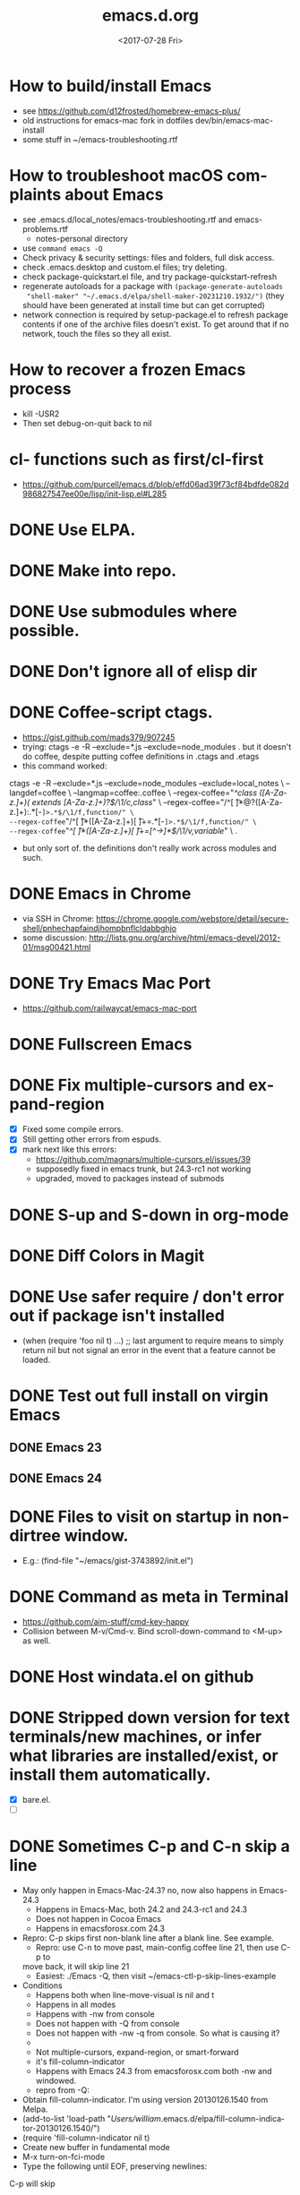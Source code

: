 # -*- default-directory: "~/.emacs.d/"; -*-
#+TITLE: emacs.d.org
#+DATE: <2017-07-28 Fri>
#+AUTHOR: William Bert
#+EMAIL: william.bert@gmail.com
#+OPTIONS: ':nil *:t -:t ::t <:t H:3 \n:nil ^:nil arch:headline author:nil c:nil
#+OPTIONS: creator:comment d:(not "LOGBOOK") date:t e:t email:nil f:t inline:t
#+OPTIONS: num:nil p:nil pri:nil stat:t tags:nil tasks:t tex:t timestamp:nil toc:nil
#+OPTIONS: todo:t |:t
#+STARTUP: overview
#+DESCRIPTION:
#+EXCLUDE_TAGS: noexport
#+KEYWORDS:
#+LANGUAGE: en
#+SELECT_TAGS: export
* How to build/install Emacs                             :howto:installation:
  - see https://github.com/d12frosted/homebrew-emacs-plus/
  - old instructions for emacs-mac fork in dotfiles dev/bin/emacs-mac-install
  - some stuff in ~/emacs-troubleshooting.rtf
* How to troubleshoot macOS complaints about Emacs                    :howto:
  - see .emacs.d/local_notes/emacs-troubleshooting.rtf and emacs-problems.rtf
    - notes-personal directory
  - use =command emacs -Q=
  - Check privacy & security settings: files and folders, full disk access.
  - check .emacs.desktop and custom.el files; try deleting.
  - check package-quickstart.el file, and try package-quickstart-refresh
  - regenerate autoloads for a package with =(package-generate-autoloads
    "shell-maker" "~/.emacs.d/elpa/shell-maker-20231210.1932/")= (they should
    have been generated at install time but can get corrupted)
  - network connection is required by setup-package.el to refresh package
    contents if one of the archive files doesn't exist. To get around that if
    no network, touch the files so they all exist.
* How to recover a frozen Emacs process                               :howto:
  - kill -USR2
  - Then set debug-on-quit back to nil
* cl- functions such as first/cl-first
  - https://github.com/purcell/emacs.d/blob/effd06ad39f73cf84bdfde082d986827547ee00e/lisp/init-lisp.el#L285
* DONE Use ELPA.
   CLOSED: [2013-02-18 Mon 14:51]
* DONE Make into repo.
   CLOSED: [2013-02-18 Mon 14:52]
* DONE Use submodules where possible.
   CLOSED: [2013-02-18 Mon 14:52]

* DONE Don't ignore all of elisp dir
  CLOSED: [2013-02-18 Mon 15:52]
* DONE Coffee-script ctags.
  CLOSED: [2013-02-18 Mon 16:51]
  - https://gist.github.com/mads379/907245
  - trying: ctags -e -R --exclude=*.js --exclude=node_modules .
    but it doesn't do coffee, despite putting coffee definitions in .ctags and .etags
  - this command worked:
ctags -e -R --exclude=*.js --exclude=node_modules --exclude=local_notes \
--langdef=coffee \
--langmap=coffee:.coffee \
--regex-coffee="/^class ([A-Za-z.]+)( extends [A-Za-z.]+)?$/\1/c,class/" \
--regex-coffee="/^[ \t]*@?([A-Za-z.]+):.*[-=]>.*$/\1/f,function/" \
--regex-coffee="/^[ \t]*([A-Za-z.]+)[ \t]+=.*[-=]>.*$/\1/f,function/" \
--regex-coffee="/^[ \t]*([A-Za-z.]+)[ \t]+=[^->\n]*$/\1/v,variable/" \
.

  - but only sort of. the definitions don't really work across modules and such.
* DONE Emacs in Chrome
  CLOSED: [2013-02-20 Wed 21:27]

  - via SSH in Chrome: https://chrome.google.com/webstore/detail/secure-shell/pnhechapfaindjhompbnflcldabbghjo
  - some discussion: http://lists.gnu.org/archive/html/emacs-devel/2012-01/msg00421.html
* DONE Try Emacs Mac Port
  CLOSED: [2013-02-19 Tue 22:02]
  - https://github.com/railwaycat/emacs-mac-port
* DONE Fullscreen Emacs
  CLOSED: [2013-02-20 Wed 21:28]
* DONE Fix multiple-cursors and expand-region                           :bug:
  CLOSED: [2013-03-10 Sun 13:08]

  - [X] Fixed some compile errors.
  - [X] Still getting other errors from espuds.
  - [X] mark next like this errors:
    - https://github.com/magnars/multiple-cursors.el/issues/39
    - supposedly fixed in emacs trunk, but 24.3-rc1 not working
    - upgraded, moved to packages instead of submods
* DONE S-up and S-down in org-mode
  CLOSED: [2013-03-10 Sun 13:18]

* DONE Diff Colors in Magit
  CLOSED: [2013-03-10 Sun 18:51]

* DONE Use safer require / don't error out if package isn't installed
  CLOSED: [2013-03-10 Sun 21:05]
  - (when (require 'foo nil t) ...) ;; last argument to require means to simply
    return nil but not signal an error in the event that a feature cannot be
    loaded.

* DONE Test out full install on virgin Emacs
  CLOSED: [2013-03-10 Sun 21:20]

** DONE Emacs 23
   CLOSED: [2013-03-10 Sun 21:20]

** DONE Emacs 24
   CLOSED: [2013-03-10 Sun 21:20]
* DONE Files to visit on startup in non-dirtree window.
  CLOSED: [2013-03-10 Sun 21:21]
   - E.g.: (find-file "~/emacs/gist-3743892/init.el")
* DONE Command as meta in Terminal
  CLOSED: [2013-03-10 Sun 21:44]
  - https://github.com/aim-stuff/cmd-key-happy
  - Collision between M-v/Cmd-v. Bind scroll-down-command to <M-up> as well.

* DONE Host windata.el on github
  CLOSED: [2013-03-10 Sun 21:49]
* DONE Stripped down version for text terminals/new machines, or infer what libraries are installed/exist, or install them automatically.
  CLOSED: [2013-03-10 Sun 21:51]
  - [X] bare.el.
  - [ ]

* DONE Sometimes C-p and C-n skip a line                                :bug:
  CLOSED: [2013-05-19 Sun 15:13]

  - May only happen in Emacs-Mac-24.3? no, now also happens in Emacs-24.3
    - Happens in Emacs-Mac, both 24.2 and 24.3-rc1 and 24.3
    - Does not happen in Cocoa Emacs
    - Happens in emacsforosx.com 24.3
  - Repro: C-p skips first non-blank line after a blank line. See example.
    - Repro: use C-n to move past, main-config.coffee line 21, then use C-p to
    move back, it will skip line 21
    - Easiest: ./Emacs -Q, then visit ~/emacs-ctl-p-skip-lines-example
  - Conditions
    - Happens both when line-move-visual is nil and t
    - Happens in all modes
    - Happens with -nw from console
    - Does not happen with -Q from console
    - Does not happen with -nw -q from console. So what is causing it?
    -
    - Not multiple-cursors, expand-region, or smart-forward
    - it's fill-column-indicator
    - Happens with Emacs 24.3 from emacsforosx.com both -nw and windowed.
    - repro from -Q:
  - Obtain fill-column-indicator. I'm using version 20130126.1540 from Melpa.
  - (add-to-list 'load-path "/Users/william/.emacs.d/elpa/fill-column-indicator-20130126.1540/")
  - (require 'fill-column-indicator nil t)
  - Create new buffer in fundamental mode
  - M-x turn-on-fci-mode
  - Type the following until EOF, preserving newlines:

C-p will skip

C-p will land here
C-p will skip

Start here
EOF

1. Place cursor on "Start here" line, then hit C-p. Behavior will match what
   the text says.
2. describe-variable line-move-visual is nil
   - filed a bug https://github.com/alpaker/Fill-Column-Indicator/issues/32
   - dup of https://github.com/alpaker/Fill-Column-Indicator/issues/31
* DONE conditionally add packages to package list
  CLOSED: [2013-05-12 Sun 12:54]

  - .e.g, rainbow-mode only if Emacs >=24
  -

* DONE make ` a paired char
  CLOSED: [2013-05-19 Sun 15:36]
* DONE linum
  CLOSED: [2013-05-19 Sun 15:44]
* DONE Try out yasnippets
  CLOSED: [2014-01-26 Sun 14:50]
  - remember that yasnippets wants snippets in a directory named after the
    mode they are used in -- that is why coffee-mode didn't work when it was
    in a directory named yasnippet-coffee-script-snippets, and why js
    snippets didn't work in js2-mode (Javascript IDE) when they were in js-mode.
* DONE Fix the submodule -dirty caused by .elc files
  CLOSED: [2013-06-30 Sun 15:10]

  - Maybe just use more packages and fewer submodules
  - git status --ignore-submodules=untracked
  - http://stackoverflow.com/questions/3240881/git-can-i-suppress-listing-of-modified-content-dirty-submodule-entries-in-sta

* DONE Fix client test marker in coffee files
  CLOSED: [2013-08-11 Sun 18:18]

  - C-c C-l
  - (define-key map (kbd "C-c C-l") 'coffee-send-line) in coffee-mode.el
  - Currently fixing this by commenting out the key binding in coffee-mode.
    Better to override the key-map, but because of the way I'm setting up the
    custom marker functions, that is not straightforward.
  - look at set-temporary-overlay-map
* DONE Fix save mark to register/jump to register                       :bug:
  CLOSED: [2013-07-03 Wed 12:45]
  - what is breaking this?
  - broken everywhere?
  - repro?
* DONE dired: edit with, shell commands
  CLOSED: [2013-07-03 Wed 12:46]
  - C-x C-q to start editing, C-c C-c to finish
  - http://www.gnu.org/software/emacs/manual/html_node/emacs/Shell-Commands-in-Dired.html
* DONE magit log crashes                                                :bug:
  CLOSED: [2013-07-03 Wed 12:47]

  - repro: open a git repo (did it with both fluencia and .emacs.d) in
    magit-status. magit-log. quit out of log. quit out of magit-status. repeat a few
    times until it crashes.
  - crashes in draw_glyphs
  - repro from emacs -Q
  - (add-to-list 'load-path "./elisp/magit")
  - (load-file 'magit)
  - Open a file that is in a git repo.
  - magit-status
  - l for magit-log
  - l for short log
  - submitted as http://debbugs.gnu.org/cgi/bugreport.cgi?bug=14378
  - severity 14378 important
** DONE Keep Magit from slowing down after being open for a while.
   CLOSED: [2018-09-01 Sat 22:24]

  - Try profiling: http://stackoverflow.com/a/6732810
  - Likely due to use of magit-log
  - maybe track magit maint branch instead?
* DONE incremental-search breaks                                        :bug:
  CLOSED: [2014-01-26 Sun 14:50]

  - Maybe related to org-mode?
  - One time, broke in everything but org-mode.
  - Maybe related to recursive editing
  - In emacs-lisp-mode, get (wrong-type-argument stringp nil)
  - Got out of it by 1) C-g several times or 2) ESC several times. or 3) Doing
    C-s and immediately backspace.
  - http://www.gnu.org/software/emacs/manual/html_node/emacs/Error-in-Isearch.html#Error-in-Isearch
* DONE map chef node names to aws ips
  CLOSED: [2014-01-26 Sun 14:51]
  - goal -- map instance name to ipv4, public_hostname
  - use tramp with chef node name
  - emacs overlays to replace ipv4 or public_hostname with chef node name: http://www.gnu.org/software/emacs/manual/html_node/elisp/Overlays.html
  - inverse: when I input aws-*, emacs looks up public_hostname or IP.
  - knife list nodes| knife xargs show
  - ec2.public_ipv4 and ec2.public_hostname
  - gem install knife-essential
  - brew install jq
  - knife show nodes/aws-staging-wordpop-oneiric-m1s-00.json|sed "1 d"|jq '.automatic.ec2'
  - knife show nodes/aws-staging-wordpop-oneiric-m1s-00.json|sed "1 d"|jq '.automatic.ec2.public_ipv4'
  - [X] look up values from knife commands. cache values. ability to force refresh.
  - [X] new rake command: rake query_ip[*,*] does all. How to get emacs to be able
    to run? rvm_use 1.9.3@ops && cd ~/scm/sd/ops/chef && rake query_ip[*,*]
  - [ ] need to parse input to tramp
    - look at tramp-file-name-host in tramp.el. do advice for it?
    - it was tramp-dissect-file-name that needed advice.
  - or could make a fn that takes (node name, file) and then calls tramp fn to open
    file on node name
* DONE node repl
  CLOSED: [2014-01-28 Tue 23:23]
* DONE recognize virtualenvs
  CLOSED: [2014-01-28 Tue 23:41]
  - https://github.com/porterjamesj/virtualenvwrapper.el
* DONE Emacs golf
  CLOSED: [2014-09-29 Mon 19:36]
* DONE try flx / flx-ido
  CLOSED: [2014-09-29 Mon 19:37]
* DONE session save / restore
  - http://www.gnu.org/savannah-checkouts/gnu/emacs/manual/html_node/emacs/Saving-Emacs-Sessions.html
* DONE Appearance
  CLOSED: [2014-09-29 Mon 20:10]
** INACTIVE Set window position on startup.
   CLOSED: [2014-09-29 Mon 20:09]
   - not needed since it's fullscreen
** DONE Toggle on fullscreen.
   CLOSED: [2014-03-10 Mon 09:43]
* DONE better comment box
  CLOSED: [2014-10-02 Thu 08:19]
   - http://www.emacswiki.org/emacs/rebox2
** TODO customize for js
** TODO customize for coffee
* INACTIVE Colors on Emacs 23 on a console
  CLOSED: [2017-08-01 Tue 17:33]

  - Background face on transparent terminals is awful
  - install color-theme and choose one
  - magit is messed up
  - Revisit appearance.el and make sensible settings for a windowed display vs a
    terminal display
  - Is it better/easier not to use transparent background in Terminal?
* DONE Try perspective or eproject or...
  CLOSED: [2017-03-09 Thu 21:57]
  - https://github.com/nex3/perspective-el -- tried it, perspective is not what
    I want, it limits you to buffers and files within current project
  - https://github.com/jrockway/eproject
  - https://github.com/rdallasgray/project-persist
  - https://github.com/bbatsov/projectile
    - https://github.com/sabof/project-explorer instead of dirtree
* DONE flycheck mode
  CLOSED: [2017-08-01 Tue 17:33]
** DONE flycheck with coffeelint
  - In Ataltana, it uses coffeelint that is on the exec-path due to
    ./node_modules/.bin being on the execpath and due to installing coffeelint in
    package.json directly. It errors out, probably an old version.
  - Most of the time, we don't have coffeelint in package.json, but rather
    grunt-coffeelint. So I am installing coffeelint globally so that its always
    available. That works!
** INACTIVE Coffee-script compile and flymake.
   CLOSED: [2017-07-28 Fri 20:51]
  - Way to use coffee-watch?
  - https://github.com/purcell/flymake-coffee
  - Need to specify coffee binary in dir-locals, per project
  - http://alex.kavanagh.name/2012/03/linting-coffee-script-in-emacs/
** INACTIVE rst / sphinx
   CLOSED: [2017-07-28 Fri 20:51]
   - it is using the version of sphinx that is on the exec-path due to venv-activate
   - in eng-docs or hegemone, it errors out because sphinx is too old for the
     checker.
** DONE have flycheck show that a buffer has errors in mode line
   CLOSED: [2017-07-29 Sat 21:58]
* REFERENCE
** Debug init file
   - at top of init.el: (setq debug-on-error t)
** stringp nil error with autoloads after upgrading packages
   - https://emacs.stackexchange.com/questions/33783/file-name-directory-how-does-emacs-know-what-is
   - solution is to rm all elc files, then byte recompile
gfind . -name "*.elc"
gfind . -name "*.elc" -print0 | xargs -0 rm

(byte-recompile-directory site-lisp-dir 0)
(byte-recompile-directory "/Users/william/.emacs.d/elpa" 0)

gfind . -name "*.elc" -print0 | xargs -0 rm && emacs -batch -Q --eval '(progn (byte-recompile-directory "/Users/william/.emacs.d/elisp" 0) (byte-recompile-directory "/Users/william/.emacs.d/elpa" 0))'

* INACTIVE coffee-mode sourcemap
  CLOSED: [2017-08-01 Tue 17:33]
  - https://github.com/syohex/emacs-sourcemap
  - https://github.com/defunkt/coffee-mode/issues/202#issuecomment-37097782
* INACTIVE find-file-in-project. See: http://emacswiki.org/emacs/FindFileInProject
  CLOSED: [2017-08-01 Tue 17:34]
* INACTIVE w3m
  CLOSED: [2017-08-01 Tue 17:34]
  - try for gmail
* INACTIVE Octopress and Emacs
  CLOSED: [2017-08-01 Tue 17:34]

  - Want to:
    - [-] create new write post
      - wrapper around rake new_post[title]
      - [X] octomacs-new-post
      - [X] write post in MD
      - [ ] write post in org
    - [ ] preview
      - temporary: could open a new shell and run rvm
        - (ansi-term explicit-shell-file-name (concat "*" 'project "-term" "*"))
      - rake generate
      - rake preview
    - [-] start watch
      - [X] octopress-shell
      - [ ] start in a new shell: rake watch
    - [ ] publish
      - rake generate
      - git commit -am
      - git push origin master
      - git push heroku master
  - Octopress installation instructions:
    - git clone git@github.com:sandinmyjoints/williamjohnbert.com.git
    - rvm use 1.9.3@octopress
    - `gem install bundler` && `bundle install`
    - edit .rvmrc to be rvm use 1.9.3@octopress
      - additional:
        http://www.moncefbelyamani.com/how-to-install-and-configure-octopress-on-a-mac/
        and http://www.moncefbelyamani.com/enhance-your-ruby-development-with-rvm-gemsets-and-rvmrc/
    - Config Heroku: http://octopress.org/docs/deploying/heroku/
  - Octopress on Emacs options
    + https://github.com/jhelwig/octomacs
      + rvm.el
    + https://github.com/yoshinari-nomura/org-octopress
  - Heroku [3/3]
    - [X] upgrade to heroku toolbelt
    - [X] install heroku accounts plugin
    - [X] spanishdict / wjb accounts



* emacs core
* TODO understand recursive editing
* TODO fix recursive editing -- seems to be broken
* TODO Master regexp syntax
** builtin
   - use \ to escape special chars
   - emacs reader needs to escape \
   - so, a capture group is
#+begin_src emacs-lisp
;; regular capture
"\\(abc\\)"
;; non-saving capture group with alternative
"\\(?:a\\|b\\)"

;; character class
"[[:space:]]"
   #+end_src
** alternatives
  - use rx: http://www.emacswiki.org/emacs/rx to build regexps
  - even better: pcre2el: https://github.com/joddie/pcre2el
    - usage: https://github.com/joddie/pcre2el#use-from-lisp
    - re-builder support: https://github.com/joddie/pcre2el#re-builder-support
  - https://github.com/syohex/emacs-pcre
* TODO Window and frame restore. See:
  - Seems
  - https://github.com/emacs-mirror/emacs/blob/master/lisp/frameset.el in Emacs 24.4
  - http://www.emacswiki.org/emacs/LayoutRestore
  - http://www.emacswiki.org/emacs/FrameConfig
  - http://www.emacswiki.org/emacs/SessionManagement
  - http://www.gentei.org/~yuuji/software/windows.el
  - http://www.gentei.org/~yuuji/software/revive.el
* TODO make xref-goto-xref snappier
    - https://lists.gnu.org/archive/html/emacs-devel/2016-01/msg01385.html
    - https://emacs.cafe/emacs/javascript/setup/2017/04/23/emacs-setup-javascript.html
    - https://emacs.cafe/emacs/javascript/setup/2017/05/09/emacs-setup-javascript-2.html

* setq vs setq-default
  - from https://stackoverflow.com/a/18173666/599258tq-and-setq-default-in-emacs-lisp
#+BEGIN_QUOTE
If a variable is buffer-local, then setq sets its local value in the current
buffer and setq-default sets the global default value.

If a variable is not buffer-local, then setq and setq-default do the same thing.
#+END_QUOTE
* emacs.d
* DONE init-local for machine-specific configs
  CLOSED: [2015-07-10 Fri 17:01]
  - eg, initial files to open
  - not under source control
  - -> use custom.el
  - [ ] move stuff into it
* DONE use use-package
  CLOSED: [2018-01-17 Wed 09:39]
  - https://github.com/jwiegley/use-package
* DONE convert to use-package/speed up startup
  CLOSED: [2019-04-03 Wed 14:41]
    - use-package
    - require-package
    - packages-install
    - https://www.reddit.com/r/emacs/comments/56fvgd/is_there_a_way_to_stop_emacs_from_adding_the/
    - https://emacs.stackexchange.com/questions/38368/how-can-i-improve-startup-time-despite-many-packages
* TODO use more of use-package
  - :preface -- good place for custom defuns
  - :after -- dependent packages
  - :defines
  - :functions
  - :delight -- diminish
  - https://github.com/jwiegley/use-package#add-preface-occurring-before-everything-except-disabled
  - https://www.reddit.com/r/emacs/comments/6i7ha2/usepackage_for_a_dependency_or_not_setq_options/
** TODO optimization
   - https://www.reddit.com/r/emacs/comments/6klmh6/diffhl_mode_doesnt_load_with_defer_1_in_usepackage/
* TODO package-initialize can be delayed until after main.el
* TODO fresh .emacs.d installs all needed packages
* TODO portable .emacs.d
* TODO literate .emacs.d
* TODO prefix all my stuff with wjb/



* packages
* TODO Versioning of packages--how to pin?
* TODO try Cask
  - cask.github.io


* org-mode
  - export settings https://orgmode.org/manual/Export-settings.html#index-_0023_002bOPTIONS
* DONE rename from *-todo.org to *.org
   CLOSED: [2014-03-18 Tue 10:21]
* DONE org mode default settings
  CLOSED: [2018-01-25 Thu 16:11]
  - http://orgmode.org/manual/In_002dbuffer-settings.html
  - https://orgmode.org/manual/Export-settings.html#Export-settings
  - see top of this buffer
* INACTIVE nice export to google docs
  - via odt: https://orgmode.org/manual/OpenDocument-Text-export.html#OpenDocument-Text-export
   - org to plan, org exports to odt for import into google docs
     - https://orgmode.org/manual/Applying-custom-styles.html#Applying-custom-styles
* DONE helm search of org headlines
  - helm-org-rifle
* ACTIVE why does point go to BOL after running org-toggle-item
  - when I run org-toggle to change a headline to a list item
#+BEGIN_SRC q
org-ctrl-c-minus is an interactive compiled Lisp function in 'org.el'.

(org-ctrl-c-minus)

Insert separator line in table or modify bullet status of line.
Also turns a plain line or a region of lines into list items.
Calls 'org-table-insert-hline', 'org-toggle-item', or
'org-cycle-list-bullet', depending on context.

#+END_SRC
  1) when it's cycling between list bullets, it's fine, point stays where it is
  2) but when it's going from a headline to a bullet, it puts point at BOL
     instead of leaving it where it is
* Build org dev: https://scripter.co/building-org-development-version/
* TODO easy, nice-looking org export
  - good ideas: https://www.reddit.com/r/emacs/comments/eozyyv/exporting_orgmode_to_beautiful_websites/
  - to markdown
  - to HTML:
    - https://github.com/fniessen/org-html-themes
    - https://www.reddit.com/r/emacs/comments/6r32q4/orgmode_whats_your_html_export_look_like/
** TODO try https://github.com/xiaoxinghu/orgajs/
* TODO notion integration                                          :wishlist:
  - approach: org to md for import into notion
  - approach: edit with emacs or atomic chrome
  - approach: org to notion exporter? write command that exports a buffer or
    subtree to md and uploads it using the unofficial API
    -
* TODO Pivotal Tracker: create and edit tickets                    :wishlist:
  - approach: org to md for c/p into pt
  - approach: edit with emacs or atomic chrome
  - approach: write org-walker, org-to-pt
  - approach: pt interface in emacs
  - https://www.pivotaltracker.com/help/api/rest/v5#projects_project_id_stories_post
** ideal flow
   - org to PT, creates PT tickets
     - top level is release or epic
     - level 2 is ticket
       - keyword is ticket type: feature, chore, bug
       - tags are labels
     - level 3 is sections within description
       - bullet points are description
** ACTIVE improve https://github.com/org-pivotal/org-pivotal
   - C-c ( i install, p push, f fetch
   - fetch is really "replace everything in this buffer with the current
      state in PT (applying filters)" so if I use it w/ that in mind, it works
*** wishlist
    - [X] create stories
    - [X] support updating other fields like points, labels, story_type
    - [-] support multi-line description
      - [X] create story with multi-line description
      - [ ] pull story with multi-line description
    - [ ] fill in id after story is created
    - [ ] be collapsed after fetch all -- cycle
    - [ ] option to show ticket id in org headline (though the headline is the title)
    - [ ] option to leave headlines that aren't PT tickets alone (currently it removes them
      when doing a fetch)
      - current behavior is understandable when thinking of it as refresh/replace
** INACTIVE https://github.com/jxa/pivotal-tracker -- not super helpful
*** forks
    - https://github.com/emacs-pe/pivotal-tracker/commits/development
    - https://github.com/emacs-pe/pivotal-tracker/commit/de40f942aed936c594d1512d8f4ac5eebb0f2bd1
    - https://github.com/shajith/pivotal-tracker/commit/553da679b7b40f80f4e48586563219c10f41e731
    - https://github.com/emacsfodder/pivotal-tracker/tree/master
    - https://github.com/zph/pivotal-tracker/commits/master
** TODO write org-walker, org-to-pt
   - based on https://github.com/xiaoxinghu/orgajs/, https://unifiedjs.github.io/
   - https://github.com/org-pivotal/org-pivotal
** ox-pandoc to export org to markdown for PT tickets
   - suppress author https://github.com/kawabata/ox-pandoc/issues/83
   - but now it's from this fork: https://github.com/emacsorphanage/ox-pandoc
   - org-pandoc-export-as-gfm -- how to run on a subtree of
   - option:
--wrap=preserve

* TODO Pivotal tracker: search tickets
  - link org headline to ticket
* TODO want to see what is ACTIVE and what was recently DONE
* TODO org-babel, particularly with sql
  - limitations:
    - it runs the entire code block (is there a way to run only a region?) so
      need to use multiple code blocks
    - blocks on query, so if it's slow, emacs is frozen
    - puts results in file, not good for large results sets (though you can tell
      it how to handle them)
  - [ ] sqlparse-region in defuns.el, maybe add a hook to run this on M-q for sql-mode
  - https://orgmode.org/worg/org-contrib/babel/intro.html#source-code-blocks
  - https://orgmode.org/worg/org-contrib/babel/languages/ob-doc-sql.html
  - https://www.emacswiki.org/emacs/SqlMode
  - [ ] try this backend: https://github.com/nikclayton/ob-sql-mode
** org-babel with shell/bash
   - describe-variable org-babel-shell-names
* TODO use agenda
* TODO set dates
* TODO use archiving
* TODO share over dropbox
* TODO mobileorg or beorg
* USE export dispatcher
  - C-c C-e
  - insert options: C-c C-e #
  - C-c e for org-slack-export-to-clipboard-as-slack



* sqli
* TODO try http://john.mercouris.online/emacs-database-interface.html


* js
* DONE emacs flycheck does not like import syntax in jsx files in neodarwin componenents
   - tried symlinking to eslintrc file in /dev, then flycheck just wouldn't load
     config file -- why? -> because needed .js extension -- it's not json
* DONE prettier-js-mode is enabled if prettier is available
* What do I currently have
   - coffee-mode
   - discover-js2-refactor
   - flycheck
   - js2-mode
   - js-comint
   - js-doc
   - js2-highlight-vars
     - this uses a timer and it still runs after switching buffers, which causes
       error. annoying!
   - js2-refactor
   - json-mode
   - json-reformat
   - json-snatcher
   - nvm
   - rjsx
   - web-mode
*** Deleted because don't use
    - ac-js2 (don't use)
    - skewer-mode (don't use)
*** not installed but consider
   - https://github.com/NicolasPetton/xref-js2
   - indium
   - js3-mode?
   - prettier-mode
* DONE Get flycheck working reliably
   CLOSED: [2017-07-29 Sat 22:02]
   - https://github.com/magnars/.emacs.d/blob/master/settings/setup-flycheck.el
   - helpful: flycheck-verify-setup
   - have flycheck do syntax checking and run prettier
   - different eslint parsers/envs/configs/settings per project :(
     - awshotornot: next/babel/react/etc.
     - neodarwin/atalanta/sd-spelling/etc: settle on prettier
     - solution for eslint version: code that finds local eslint.js executable,
       aware of node_modules
     - solution for config files: use flycheck-verify-setup to make sure it is
       finding them right config file(s)
* DONE tern / ac-js2 / skewer
   CLOSED: [2018-01-17 Wed 09:40]
   - https://emacs.stackexchange.com/questions/17265/cannot-jump-to-definition-in-js2-mode-or-tern
* DONE use rjsx instead of js2-mode by default?
   CLOSED: [2018-01-17 Wed 09:40]
   - or only for .jsx files?
* DONE prettier-mode
   CLOSED: [2018-01-17 Wed 09:40]
* INACTIVE js3-mode https://github.com/thomblake/js3-mode
   - don't need the stuff it offers anymore
* DONE Make it.only / unonly work in js2-mode
  CLOSED: [2018-01-25 Thu 16:12]
* DONE toggle-only: only/unonly for it, test, context, describe
  CLOSED: [2018-01-25 Thu 16:46]
  - similar to toggle-boolean: when point is on line, add/remove .only
* DONE js-comint https://github.com/redguardtoo/js-comint
  CLOSED: [2018-01-25 Thu 16:46]
   - run-js, js-send-buffer
* DONE Various
  CLOSED: [2018-03-01 Thu 09:08]
  - [-] emacs js2 setup
    - [X] upgrade js2-refactor
    - [X] use const in snippets
    - [X] sane eslint
      - it only uses ~/.eslintrc if it doesn't find one higher up.
      - helpful: http://eslint.org/docs/user-guide/configuring#configuration-cascading-and-hierarchy
      - .eslintrc.js or .eslintrc.json
      - $ eslint --print-config test/cache.js
    - [X] sd-simulator automatic prettier / emacs prettier
      - https://github.com/prettier/prettier-emacs
    - [ ] get to know js2-refactorings and mnemonics
    - [ ] make js2 snappier
* DONE flycheck bug
  - https://github.com/flycheck/flycheck/issues/1311
* DONE wjb-kill-node in defuns
  CLOSED: [2018-09-01 Sat 22:17]
* INACTIVE node-inspector plus tern/swank or something to inspect running node process in emacs
   - http://enthusiasm.cozy.org/archives/2014/04/emacs-node-javascript-oh-my
   - https://github.com/jscheid/kite/blob/master/kite.md
   - https://github.com/segv/jss
   - open /Applications/Google\ Chrome.app --remote-debugging-port=9222
* TODO IDE features
** DONE tern
   CLOSED: [2018-02-14 Wed 15:41]
    - [X] tern and company
      - https://emacs.cafe/emacs/javascript/setup/2017/05/09/emacs-setup-javascript-2.html
** DONE xref-js2
   CLOSED: [2018-02-14 Wed 15:41]
    - but I don't want xref-goto-xref to open in a new buffer!
** DONE tide
   CLOSED: [2020-06-06 Sat 16:39]
   - https://github.com/ananthakumaran/tide
   - https://github.com/Microsoft/TypeScript/blob/17eaf50b73c1355d2fd15bdc3912aa64a73483dd/src/server/protocol.ts#L2684
   - https://www.typescriptlang.org/docs/handbook/compiler-options.html
   - https://www.typescriptlang.org/docs/handbook/module-resolution.html#base-url
   - https://github.com/Microsoft/TypeScript/issues/24133
   - sort of working
   #+begin_src json
   {
  "compilerOptions": {
    "target": "es2018",
    "allowSyntheticDefaultImports": true,
    "moduleResolution": "node",
    "noEmit": true,
    "checkJs": false,
    "lib": [
      "dom",
      "es2018"
    ],
    "jsx": "react",
    "baseUrl": ".",
    "paths": {
      "*": ["*", "src/components/*", "src/client/*"],
      "components/*": [
        "src/components/*",
        "src/*"
      ],
      "client/*": [
        "src/client/*",
        "src/*"
      ]
    }
  },
  "exclude": [
    "*-exports.js",
    "dist",
    "dist-server",
    "local_notes",
    "*-min.js",
    "TAGS",
    "node_modules",
    "public/js"
  ]
}
   #+end_src
** TODO lsp-javascript
   - https://emacs-lsp.github.io/lsp-mode/page/lsp-typescript/
   - https://github.com/emacs-lsp/lsp-mode
   - https://github.com/emacs-lsp/lsp-javascript
   - https://www.typescriptlang.org/docs/handbook/tsconfig-json.html
   - https://code.visualstudio.com/docs/languages/jsconfig
   - does it find types installed globally?
   - does it work with require?
   - [ ] function docstrings - p2
   - [ ] method signatures - p2
   - [ ] types
   - [ ] autosuggest imports - p2
   - [ ] show type info for company suggestion candidates - p1
   - [ ] no animation when making a new
*** sd-playground
   - types
#+BEGIN_SRC
@types/bluebird@3.5.0
@types/body-parser@1.18.2
@types/config@1.26.2
@types/cors@^2.8.4
@types/express@4.15.4
@types/express-statsd@0.3.0
@types/lodash@4.17.4
@types/mysql2@1.4.1
@types/node-statsd@0.1.1
@types/pn-logging@^4.0.0
@types/request@2.83.0
@types/sequelize@^4.37.1

#+END_SRC
*** neodarwin
   - types
#+BEGIN_SRC
react
react-dom
react-redux
#+END_SRC
   - initial attempt at neodarwin root
#+BEGIN_SRC json
{
  "compilerOptions": {
    "target": "es2017",
    "allowSyntheticDefaultImports": true,
    "noEmit": true,
    "checkJs": true,
    "lib": [ "dom", "es2017" ],
    "jsx": "react",
    "paths": {
      "components/*": ["./src/components/*"]
    }
  },
  "exclude": ["local_notes", "dist", "public"]
}

#+END_SRC
** langservers
   - https://github.com/sourcegraph/javascript-typescript-langserver
   - https://github.com/theia-ide/typescript-language-server (lighter weight? faster)
   - comparison: https://github.com/eclipse/wildwebdeveloper/issues/22
   - this one uses tern: https://github.com/tbodt/js-langserver
** lsp-mode
   - great description on how to configure it: https://www.reddit.com/r/emacs/comments/c524mo/do_you_use_lspmode/
*** try lsp with typescript-language-server (theia ide) in neodarwin
    - completion is not configured and/or is timing out. lsp uses capf, so I
      think it is probably configured. Maybe is timing out, maybe due to
      neodarwin being too big for the language-server?
    - got component completion and autoimport -- great!
    - jump-to-definition works
    - flycheck isn't catching errors
    - tsserver works with tide, why does typescript-language-server seem to
      hang? it ran overnight using 100% of one core
** lsp eglot
  - fs. should complete using lsp, NOT company
  - eglot uses capf
  - want a different min prefix for modes where this applies?
  - summary:
    - eglot uses company-capf
    - . is an lsp trigger character so even when company min length is set, it
      will trigger
    - types need to be installed per repo to be found by the language server
      (seems to apply to both sourcegraph and theia)
    - the language server seems to have variou problems with jsconfig.json,
    - so even when @types/node is installed locally, fs. does not complete as
      i'd like
    - company-quickhelp and pos-tip don't seem to working (unrelated to lsp)
    - would like langserver support for jsx, but it doesn't seem like this
      exists, so dont hook eglot for jsx files. BUT actually, see
      https://www.reddit.com/r/emacs/comments/b9oxbm/lspmode_javascript/ek6d8w5/
      - "I'm using typescript-language-server: (add-to-list
        'eglot-server-programs '(web-mode . ("typescript-language-server"
        "--stdio"))) It supports completions and goto definition, even when
        using imports in a jsx file. Eglot doesn't have all the bells and
        whistles of lsp-ui, which I like. "
** eglot with flycheck
   - purcell: https://gist.github.com/purcell/ca33abbea9a98bb0f8a04d790a0cadcd
     - similar: https://gist.github.com/zw963/b2f62dccd2b799111a208a2d47791334
   - repo: https://github.com/akash-akya/eglot-flycheck-adaptor/blob/master/eglot-flycheck-adaptor.el
     - currently using this
   - thread: https://github.com/joaotavora/eglot/issues/42 and https://github.com/flycheck/flycheck/issues/1592
** dap-mode
** DONE dumb-jump
   CLOSED: [2018-09-01 Sat 22:17]
   - dumb-jump-go C-M-g
** DONE smart-jump
   CLOSED: [2019-03-08 Fri 11:06]
** DONE find-file-at-point for imports in js and jsx files
   CLOSED: [2019-03-08 Fri 11:06]
  - support "index" by default
  - C-c p g project-find-file-dwim does a pretty good job of this
  - counsel has
* TODO how to handle flycheck messages
  - POS tip repo seems unmaintained, doesn't work that well: https://github.com/flycheck/flycheck-pos-tip/issues
  - two different flycheck-inlines, though they seem to have merged: https://github.com/stardiviner/flycheck-inline/issues/4
  - use flycheck-compile to see exactly what command flycheck is running
* TODO indium alternative: use chrome debugger to connect to node
* TODO indium                                                       :debug:node:
** indium server configurations
*** working for sd-playground
  #+begin_src json
  {
    "configurations": [
      {
        "name": "Debug",
        "type": "node",
        "port": "9329",
        "remoteRoot": "/usr/src/app/src",
        "localRoot": "${workspaceRoot}/src"
      },
      {
        "name": "playground-tests",
        "type": "node",
        "port": "9329"
      },
      {
        "name": "playground-docker",
        "type": "node",
        "port": "9329",
        "remoteRoot": "/usr/src/app",
        "localRoot": "${workspaceRoot}"
      }
    ]
  }
  #+end_src
*** working for neodarwin server
  #+begin_src json
{
  "configurations": [
    {
      "name": "Neodarwin node",
      "type": "node",
      "remoteRoot": "/usr/src/app",
      "port": "9229"
    },
    {
      "name": "Neodarwin webpack",
      "type": "chrome",
      "url": "https://www.sdlocal.com/lists/244186/confusables/quiz",
      "sourceMapPathOverrides": {
        "webpack:///./~/": "/${root}/node_modules/",
        "webpack:///./": "/${root}/",
        "webpack:///": "/",
        "webpack:///src/": "/${root}/"
      }
    }
  ]
}
#+end_src
** HOWTO                                                              :howto:
*** install
    - note: indium (node server) needs to be on emacs' executable path
*** node
*** node running in docker container
    - see playground branch chore-fix-playground-debugging-wjb
    - playground setup works, but there are problems...
    - when node restarts, indium loses the connection. need to re-connect.
      wait until server is up. can take a few seconds for indium to connect --
      watch the indium debug log to see messages.
      - look out for "Starting inspector on 0.0.0.0:9229 failed: address
        already in use" in logs -- seems like if server restarts before
        debugger quits, it can get in a bad state
    - note that debugger; statements seem to reliably break, whereas setting a
      breakpoint is very unreliable
    - in both cases, if the breakpoint does get hit, the sourcemap seems not
      to be good in playground
    - when hitting a breakpoint, it can take several seconds for indium to
      start up for some reason. why?
    - don't use browser/neodarwin to trigger breakpoints.
      - neodarwin has short timeout, doesn't give time to do much
      - browser repeats requests.
    - instead, set up a request using rest-client, copy to curl, trigger from
      shell.
    - note that you can't step into async callbacks or promise results
      (then/catch), so put another debugger statement inside of them
    - sourcemaps are messed up, maybe due to ts-node?
      - I have tried node --enable-source-maps
      - I have tried in tsconfig:
    "inlineSources": true,
    "inlineSourceMap": true,
      - ts-node says it always generates sourcemaps anyway
      - Joey's Debug config seems to work better, but prompts to download always
      - [ ] try breakpoints with joey's Debug config
      - [ ] try (debug) emacs lisp breakpoint to figure out what it is looking
        for that it does not find that causes it to want to download the file instead
*** Chrome webpack
    - chrome: you can't have it running already, unless you have it starting
      with . Workarounds:
      - use another browser as daily driver, for example,
        Firefox or Chrome Beta
      - start your daily driver with remote-debugging-port. Make sure your
        firewall is on and blocking 9222!
        - https://mathiasbynens.be/notes/shell-script-mac-apps
        - https://stackoverflow.com/a/58457229/599258
    - chrome: breakpoints don't seem to work for the indium session that starts
      chrome, but they do work once chrome is already running.
    - set indium-chrome-data-dir to a tmpdir
    - do they only work once I add neodarwin to chrome devtools sources workspace?
    - indium-list-sourcemap-sources is very helpful!
    - you may need to kill the server manually, in case indium-quit doesn't kill
      it -- check
    - when doing indium-launch, it will open a new tab, but it may still be
      connected to the last tab. do something in the repl and see in which tab
      it is evaluated!
    - CDP resources
      - wire protocol: https://chromedevtools.github.io/devtools-protocol/
      - https://developer.chrome.com/devtools/docs/integrating#debugging-protocol-clients
    #+begin_quote
Note: Currently, the Chrome debugging protocol supports only one client per page. So you can use the DevTools to inspect a page, or use a third-party client, but not both at the same time.
    #+end_quote
    #+begin_src bash
#!/usr/bin/env bash
/Applications/Google\ Chrome\ Beta.app/Contents/MacOS/Google\ Chrome --remote-debugging-port=9222 "${BASH_ARGV[0]}" &
    #+end_src
*** X coffeescript in node in docker container
  - inline source map support:
    https://github.com/jashkenas/coffeescript/pull/4111, https://github.com/jashkenas/coffeescript/pull/4223
** notes about my changes for debugging
   - mv /usr/local/Cellar to Cellar-old trying to get it off PATH
     - ideally any symlinks to Cellar would get rm'd
   - brew unlink node to unlink /opt/homebrew/bin/node
   - also yarn global bin in path is messed up

example sourceMapURL =
*json-process-client-process*

ts-node
nodemon
docker
?

* TODO dap-mode
  - updates: see https://github.com/emacs-lsp/dap-mode/issues/369#issuecomment-1532574813
** dap with typescript
   - see https://github.com/emacs-lsp/dap-mode/issues/225
* TODO refactor setup-js2-mode.el, move into use-package
* TODO Javascript setup
  - https://www.reddit.com/r/emacs/comments/6ownl0/emacs_as_javascript_ide_in_2017_which_tools_do/


* coffee
* TODO coffee-mode
** DONE Coffee repl
   CLOSED: [2014-04-13 Sun 18:12]
** TODO coffee-mode coffee-dedent-line-backspace-ignore-blank that does nothing on blank lines

   - useful for set-rectangular-region-anchor

** TODO coffee compile
** TODO fix yasnippet smart-tab coffee-mode
   - after expanding a snippet, I don't want to indent
   - yas-expand -> yas-expand-from-trigger-key
   - smart-tab
   - minor modes: smart-tab and yas


* dirtree
* TODO use side window
  - https://www.gnu.org/software/emacs/draft/manual/html_node/elisp/Displaying-Buffers-in-Side-Windows.html#Displaying-Buffers-in-Side-Windows
* TODO dirtree: rearrange trees
  - Or replace dirtree.
  - Would be nice to have one modeline
  - http://stackoverflow.com/questions/843645/a-good-project-tree-browser-for-emacs/26705877
  - Better project tree browser
  - http://www.emacswiki.org/emacs/sr-speedbar.el, speedbar
  - https://www.emacswiki.org/emacs/TreeMode
* TODO dirtree: improve icons
  - they use Emacs widgets, which specify a glyph, which is set to an XPM icon.
  - path to icons: /usr/local/Cellar/emacs-mac/emacs-25.2-z-mac-6.4/share/emacs/25.2/etc/images/tree-widget/folder/close.xpm
  - some nice ones I could use instead: http://www.iconarchive.com/show/flat-folder-icons-by-pelfusion.html
  - or this: https://github.com/sebastiencs/icons-in-terminal
  - download new icons I want to use
  - resize them and convert to XPM using imagemagick.
  - looks like the current ones are 16x22, left-justified, the actual images are
    somewhat smaller.
** replace existing XPMs with nicer ones
* TODO possible dirtree replacement?
  - https://github.com/sebastiencs/sidebar.el



* python
* TODO python in emacs
** python-mode
  - https://github.com/fgallina/python.el is the stock python-mode in Emacs >= 24.3
  - [ ] bind Enter to newline-and-indent
  - [ ] jedi: http://tkf.github.io/emacs-jedi/latest/
  - https://github.com/jhamrick/emacs/blob/master/.emacs.d/settings/python-settings.el
  - http://wikemacs.org/index.php/Python
  - https://github.com/tkf/emacs-python-environment vs the venv thing I have installed
** ipython
  - http://stackoverflow.com/questions/17817019/how-to-open-ipython-interpreter-in-emacs
  - http://stackoverflow.com/questions/14284170/emacs-how-to-configure-emacs-for-ipython-pylint-and-autocompletion-support
  - http://www.emacswiki.org/emacs/PythonProgrammingInEmacs
  - [ ] put activated venv in buffer name when call run-python and venv is active
  - [ ] fix ^A in prompts
  - readline-complete? https://github.com/monsanto/readline-complete.el/blob/master/readline-complete.el
  - ipython.el?
  - elpy?
** django
   - https://code.djangoproject.com/wiki/Emacs
   -


** elpy
** venv/pyenv
  - pyvenv-workon -- from pyvenv lib. elpy uses this. doesn't seem to work for pylint.
  - venv-workon -- from virtualenvwrapper lib. but running this seems to be
    needed for pylint to work.

* pairing/paredit
* TODO paredit
  - http://danmidwood.com/content/2014/11/21/animated-paredit.html
  - https://markhneedham.com/blog/2012/10/31/emacsclojure-starting-out-with-paredit/
  - https://emacs.stackexchange.com/questions/29664/how-to-do-paredit-kill-backwards#30278
** TODO paredit - use advice to push mark
* TODO maybe try https://github.com/capitaomorte/autopair
* DONE smart-parens
  CLOSED: [2015-07-10 Fri 17:00]
  - It's "grander" than paredit-everywhere.
  - Don't use it with electric-pair-mode, which may now be on by default, so
    disable it.
  - Docs are on the wiki: https://github.com/Fuco1/smartparens/wiki
  - use kill-sexp, forward-sexp, backward-sexp, up-sexp, down-sexp.
  - Use C-- to do backwards version of forwards command.
  - In coffee-mode, don't indent-region after sp-kill-sexp (or other commands). How?


* appearance
* review/useful
  - https://writequit.org/eos/eos-appearance.html
  - https://emacs.stackexchange.com/questions/24630/is-there-a-way-to-change-color-of-active-windows-fringe
  - https://www.john2x.com/emacs.html
* modeline
  - don't want display-time on laptop screen
  - beautiful tabs and stuff: https://github.com/tarsius/moody
* faces
  - https://www.gnu.org/software/emacs/manual/html_node/emacs/Standard-Faces.html
* frames
  - https://www.emacswiki.org/emacs/FrameParameters
  - https://www.gnu.org/software/emacs/manual/html_node/emacs/Frame-Parameters.html
* TODO per-frame settings
** main frame
** olivetti frame
** split-horizontally frame?


* borders / dividers
  - https://www.gnu.org/software/emacs/manual/html_node/emacs/Borders-X.html
  - https://www.reddit.com/r/emacs/comments/8dm8z9/emacs_window_border/
  - https://www.reddit.com/r/emacs/comments/3u0d0u/how_do_i_make_the_vertical_window_divider_more/
  - https://stackoverflow.com/questions/14055977/border-frame-around-emacs-frame
* windows
  - https://www.gnu.org/software/emacs/manual/html_node/elisp/Window-Parameters.html
* margins
  - margins are 0 by default
  #+begin_src emacs-lisp
 (setq-default left-margin-width 10 right-margin-width 8) ; Define new widths.
 (set-window-margins nil 0 0)

 ;; third argument is keep-margins
 (set-window-buffer nil (current-buffer)) ; Use them now.
  #+end_src
* fringes
  - https://emacs.stackexchange.com/questions/24630/is-there-a-way-to-change-color-of-active-windows-fringe
  - https://www.emacswiki.org/emacs/TheFringe
  - a window has fringes
  - indicate-empty-lines
  - dirtree has no fringes (set-window-fringes window 0 0 nil)
fringe-styles -- variable of known styles
? -- fringe for a particular window -- probably a parameter
fringe-mode -- set default for all frames
set-fringe-style -- set default for one frame
set-window-fringes -- set for a window, all has outside-margins argument
  #+begin_quote
If optional fourth arg OUTSIDE-MARGINS is non-nil, draw the fringes
outside of the display margins.  By default, fringes are drawn between
display marginal areas and the text area.
  #+end_quote
* TODO initial frame
  - https://www.reddit.com/r/emacs/comments/7s52iz/initialframealist_and_x_resources_on_mac/
    suggests using defaults like so, but I haven't yet determined whether this
    works with emacs-mac or just the official macOS emacs. I do see
    org.gnu.Emacs in the strings from the emacs binary.
#+begin_src bash
# here's what I see now:
$ defaults read org.gnu.Emacs
{
    ApplePressAndHoldEnabled = NO;
    NSAppSleepDisabled = 1;
    RawCameraSupportVersion = 7040;
}


defaults write org.gnu.Emacs Width 120
defaults write org.gnu.Emacs Height 40
defaults write org.gnu.Emacs Top 40
defaults write org.gnu.Emacs Left 200

#+end_src
  - discussion for emacs-mac specifically:
    https://github.com/railwaycat/homebrew-emacsmacport/issues/127
#+begin_src emacs-lisp
;; get all frame parameters:
(frame-parameters)

;; get a frame parameter:
(frame-parameter nil 'height) ;; 72

;; set a parameter
(set-frame-parameter nil 'width 120)
(set-frame-parameter nil 'height 40)
(set-frame-parameter nil 'fullscreen fs)
#+end_src
* TODO nice fringes
* TODO centered modeline that matches fringes
* TODO centered text in window
  - https://github.com/anler/centered-window-mode
* TODO fill/auto-fill/visual-line/line wrapping
  - two modes
  - https://www.emacswiki.org/emacs/LineWrap
  - https://superuser.com/questions/474373/how-to-automatically-wrap-long-lines-in-emacs
** writing emails, for posts
  - when writing emails etc, I don't want hard line breaks
  - *a* way to achieve that is: set fill-column to 10000, turn on visual-line-mode
  - olivetti
  - no or thin fringe
** writing docs, markdown, code
   - want hard line break at 80 columns
   - set fill-column 80
   - turn on auto-fill-mode
   - turn off visual-line-mode

* writeroom frame/olivetti frame
* TODO how to do olivetti-mode like appearance for an entire frame? frame-locals? frame-hook?
  - https://www.reddit.com/r/emacs/comments/33gsh6/trouble_with_writeroom_mode/



* shell/comint
* TODO Shell in Emacs
  - See: http://snarfed.org/why_i_run_shells_inside_emacs
  - ansi-term vs shell vs eshell vs terminal-emulator vs. comint vs.
    vs. compilation-mode
* setenv / getenv / process-environment
  - See https://www.gnu.org/software/emacs/manual/html_node/elisp/System-Environment.html
  - dir local env vars: https://emacs.stackexchange.com/q/35964/2163
* ansi-term
  - actually using sane-term
  - line mode = C-c C-j
  - char mode = C-c C-k
  - fully supports ncurses-style applications, jest in ansi-term works fine
  - process.env.TERM = eterm-color
    - [ ] does jest support eterm-color? it's not dumb
  - turn on compilation-shell-minor-mode: https://superuser.com/a/1416462/93702
    - I tried this with jest --watch, but my input doesn't do anything. Probably
      was in line mode. Switch to char mode with C-c C-k. In char mode, jest
      --watch works!
    - problems with ansi-term:
      - char-mode to send commands, line-mode to navigate in buffer
      - next-error and prev-error aren't working even in line-mode
      - next-error and prev-error aren't bound to M-n and M-p (term-mode
        bindings are taking over)
* comint-mode
  - comint-mode: Major mode for interacting with an inferior interpreter.
  - js-comint-mode: Major mode derived from comint-mode by define-derived-mode.
  - shell-mode is derived from comint-mode
  - comint-mode has input and output filter functions
* shell-mode
  - (define-derived-mode shell-mode comint-mode "Shell"
* compilation-mode
  - Major mode for compilation log buffers.
  - compile command starts it. If optional second arg COMINT is t the buffer will be in Comint mode with
`compilation-shell-minor-mode'.
  - When Compilation Shell minor mode is enabled, all the error-parsing commands
    of the Compilation major mode are available but bound to keys that don't
    collide with Shell mode. See compilation-mode.
  - there's also compilation-minor-mode
  - [ ] is compilation-shell-minor-mode derived from shell-mode? or if not, then
    from what? maybe minor modes aren't derived from modes...
  - [ ] what TERMs does compilation-shell-minor-mode support?
    - assume same as comint-mode? comint-mode is generic, it probably doesn't
      support any itself.
    - assume same as shell-mode?
  - [ ] does shell-mode support sufficient ansi/term escape codes to support
    jest --watch?
  - [X] how can I set TERM to something other than dumb when I run compile in
    comint mode? -> set comint-terminfo-terminal
  - M-x compile is compilation-mode. C-u M-x compile is comint-mode with
    compilation-shell-minor-mode. When jest is watching, I can type, but nothing
    happens. Why not?
  - comint-use-prompt-regexp: this is buffer-local. If non-nil, use 'comint-prompt-regexp' to recognize prompts.
If nil, then program output and user-input are given different 'field'
properties, which Emacs commands can use to distinguish them (in
particular, common movement commands such as 'beginning-of-line'
respect field boundaries in a natural way).
> process.stdout.isTTY
true
> process.env.TERM
'dumb'
>
* projectile command
  - projectile-run-compilation runs compile without the comint arg!
  - [ ] check whether there's an issue for this
* [[https://github.com/rymndhng/jest-test-mode][jest-test-mode]]
  - not using it but worth a look
  - https://old.reddit.com/r/emacs/comments/16v1vo3/what_to_do_without_vimtest_or_neotest/
* [[https://github.com/edmundmiller/emacs-jest][jest-mode]]
  - using my fork of it
  - jest mode defined in 'jest.el': Major mode for jest sessions (derived from comint-mode).
  - [X] to set defaults in magit-popup: C-t to show magit-popup common commands, set
    the values, then C-x C-s
  - config for neodarwin components: jest --colors --watch --config=jest-components.config.js --color=no src/components/custom-hooks/test.jsx
  - =jest--project-root-projectile= (projectile) vs =jest--project-root=
    (package.json for neodarwin apps, see github issue)
** how it works
  - jest-mode uses comint-mode
  - I'm hooking it to use compilation-minor-mode
  - in compilation mode, the endless defuns will work IF bound to the keys,
    because they send to the process.
  - In compilation-minor-mode, they seem not to work, maybe because the process
    is lost? Not sure. One theory is the keypresses ARE getting to jest, but the
    output of the actions they cause is surpressed for some reason...
  - need to understand when a process is bound to a buffer/not bound -- because
    it seems to need to send directly to the process, which the endless defuns
    do, my guess is because jest prompt is doing something strange/unusual with
    the way it is reading input
** TODO want a different set of settings for jest watch than for other comint/compilation buffers
   - to handle the prompt
   - [ ] do the endless send-key bindings
   - [ ] what to use for output filters??
   - try:
   #+begin_src
compilation-scroll-output nil ;; ??
comint-terminfo-terminal "ansi"
comint-scroll-show-maximum-output nil ;; ??

   #+end_src
** examples of unsupported ansi codes
   #+begin_src
   Test Suites: 0 of 12 total
Tests:       0 total
Snapshots:   0 total
[1A
[0m[7m[33m RUNS  ...
 RUNS  ...
 RUNS  ...

   #+end_src>

** TODO minor mode jest-minor-mode
   - where compile, recompile, projectile-compile are remapped to jest-popup, etc.
   - then activate it in dir-locals
* jest in compilation-mode
  - https://jestjs.io/docs/en/cli.html#colors
** DONE is --testLocationInResults doing anything?
   CLOSED: [2018-10-08 Mon 11:46]
   - seems like I'm just getting the line number from the Error stack traces
** TODO support jest watch prompt (for watching)
*** jest watcher being interactive and using full ansi codes is coupled; this is a problem b/c comint/compilation support only color codes (not movement/screen clearing)
    - so I can only get interactivity if I also get janky output b/c it's not
      really clearing the screen
    - [ ] should I add process.env.INSIDE_EMACS to isInteractive? -> doesn't
      matter, that will make isInteractive true which is going to cause it to
      use movement/clear codes that Emacs doesn't support :(
    - isInteractive:
      https://github.com/facebook/jest/blob/f57e2887357d7f19f398cac8fb25f1b0835467e7/packages/jest-util/src/isInteractive.ts
 // isTTY true and TERM != dumb
 export default !!process.stdout.isTTY && process.env.TERM !== 'dumb' && !isCI;
    - could change to this in order to be interactive with colors inside emacs
      where ansi movements codes are not really supported:
 export default !!process.stdout.isTTY && (process.env.TERM !== 'dumb' || process.env.INSIDE_EMACS) && !isCI;
    - clearLine: https://github.com/facebook/jest/blob/b4897796bcbcb972234ef699b3e9e0f6b8724132/packages/jest-util/src/clearLine.ts
    #+begin_src js
    export default (stream: NodeJS.WritableStream) => {
   if (process.stdout.isTTY) {
     stream.write('\x1b[999D\x1b[K');
   }
 };
    #+end_src
*** jest prompt
    - jest-core/src/watch
    #+begin_src js
      const onCancelPatternPrompt = () => {
    outputStream.write(ansiEscapes.cursorHide);
    outputStream.write(specialChars.CLEAR);
    outputStream.write(usage(globalConfig, watchPlugins));
    outputStream.write(ansiEscapes.cursorShow);
  };

  if (typeof stdin.setRawMode === 'function') {
    stdin.setRawMode(true);
    stdin.resume();
    stdin.setEncoding('utf8');
    stdin.on('data', onKeypress);
  }

    #+end_src
** TODO leverage jest patterns cli args (eg, related to recent changes)
   - -t to match test name
   - couple this with defuns to run only a certain test name, akin to only
   - go back to marker strategy I used to use with mocha and coffee-script: put
     XXX in the test name, then use -t flag
** TODO leverage debugger / integrate with indium?

* TODO watch mode
  - what movement terminal codes would comint need to support in order to work
    with jest watch mode? same with vitest

* projects in compilation-mode
** DONE set compile-command in each repo .dir-locals.el yet still persist changes to it within a session
   CLOSED: [2018-10-08 Mon 11:47]
   - well, it is becoming file-local
   - but then i get the original one when i run tests from magit status buffer,
     or from a newly opened buffer in the project
   - make initial-compile-command that is in .dir-locals.el?
   - when are dir-locals evaluated?
** TODO multi-compile to run tests and linting
   - https://github.com/ReanGD/emacs-multi-compile
*** include linting/style checks
** TODO name compilation buffer sensibly -- bind compilation buffer to project
   - *compilation-<project>*
   - automatically clear buffer after a certain number of lines
#+BEGIN_SRC emacs-lisp
(defun my-make-room-for-new-compilation-buffer ()
  "Renames existing *compilation* buffer to something unique so
      that a new compilation job can be run."
  (interactive)
  (let ((cbuf (get-buffer "*compilation*"))
        (more-cbufs t)
        (n 1)
        (new-cbuf-name ""))
    (when cbuf
      (while more-cbufs
        (setq new-cbuf-name (format "*compilation%d*" n))
        (setq n (1+ n))
        (setq more-cbufs (get-buffer new-cbuf-name)))
      (with-current-buffer cbuf
        (rename-buffer new-cbuf-name)))))
#+END_SRC
* display in compilation-mode (compile)
** filter out escape sequences that aren't color codes
   - if needed: https://emacs.stackexchange.com/a/38531/2163
** perf: shorten comint lines
   - some ideas: https://www.reddit.com/r/emacs/comments/3scsak/incredibly_slow_comint_eg_shell_compile_output_on/
   - would this help in compilation mode? how to use it?
   - TODO: figure out the various comint filters, compilation filters, and
     compilation hooks
     - this suggests comint-output-filter-functions is a hook variable,
       equivalent for comint to compilation mode's compilation-filter-hook:
       https://emacs.stackexchange.com/a/38531/2163 So does
       comint-output-filter-functions get run during compilation-mode?
 #+BEGIN_SRC
   (defvar wjb/comint-long-line-regexp "\\(.\\{75\\}[;,: ]\\)")
   (defun wjb/comint-shorten-long-lines (text)
     (let* ((shortened-text (replace-regexp-in-string wjb/comint-long-line-regexp "\\1\n" text)))
       (shortened-text)))
   ;; (if (string= shortened-text text)
   ;;     text
   ;;   shortened-text)))

   ;; but does compilation-mode use comint-preoutput-filter-functions??
   ;; there is a compilation-filter-hook, can I add this to it?
   (add-hook 'comint-preoutput-filter-functions 'wjb/comint-shorten-long-lines)


 #+END_SRC

* DONE node/js stack traces in compilation-mode
  - https://www.emacswiki.org/emacs/CreatingYourOwnCompileErrorRegexp
  - https://benhollis.net/blog/2015/12/20/nodejs-stack-traces-in-emacs-compilation-mode/
** TODO fix face -- stop using underlining
   - see https://emacs.stackexchange.com/a/15219/2163
   - basically, adjust the regex match to change what is considered the
     hyperlink (which is underlined)


* My groupings of buffers
  - intention is to be limited to project-related buffers
  - want to keep using tmux to own shells so that quitting Emacs doesn't kill
    servers and watches. tmunx runs in vterm.
  - needs to support main repo and 0+ worktrees
  - needs to account for local_notes
  - need to be able to add/remove/change which project(s) a buffer belongs to
  - for this to work, project-switching would need to be fast and easy. Maybe
    make a hydra?
    - start -> choose project -> choose buffer
  - top-level shared buffers (belong to all projects)
    - bunch of org: standup.org, today.org,
    - clock.org
  - top-level buffers (belong to no projects)
    - default for anything not otherwise specified
    - personnel notes
  - project buffers
    - magit
    - .org
    - .rest
    - tmux session - vterm - *tmux-neodarwin*
      - server
      - build
      - test (maybe replaced by jest in compile buffer)
      - storybook
    - test - compile
  - project-create buffers
    - run a shell
    - create a new file
    -
* service and repo management
** list of services/repos
sd-gimme-db
  mysql
  redis
  memcached
  elasticsearch

atalanta
sd-traductor
darwin
sd-auth
sd-playground
sd-spelling
neodarwin
sd-router

#+begin_src emacs-lisp
     (let ((services '(
                    ("sd-gimme-db" . 'docker)
                    ("atalanta" . 'docker-express)
                    ("darwin" . 'docker)
                    ("sd-auth" . 'docker-express)
                    ("sd-playground" . 'docker-express)
                    ("sd-spelling" . 'docker-express)
                    ("neodarwin" . 'docker-express)
                    ("sd-router" . 'docker)

#+end_src
** service observability
   - for each service, I want to know:
   - is it current with origin/master?
     - poll github
   - is it up and running locally?
     - docker-compose ps
   - is node_modules/yarn current or out of date?
     - is there a yarn command for this?
   - is the build (webpack) successful at rest, running, or error at rest?
     - capture events
   - are tests passing? (nice to have, but this would be really expensive to run
     for all -- needs to be opted into)
** Service management: actions
   - name the buffer after the service/repo
*** if on master
Compare master and origin/master.

If origin/master is past master:
    - dc stop
    - git pull
    - yarn
    - dc up
    - report service status so I know when all services are up, vs. some services are
      building, vs. some services are down/broken
    - report version control status so I know when a repo is behind
    - neodarwin: build webpack
*** additional
    - logs
    - build
      - yarn install
    - up
    - stop
    - down
    - restart = down ; up
    - update/refresh = down ; pull ; up --build
*** If not on master
** hydra
   - dynamically created from list of services: https://github.com/abo-abo/hydra/issues/164
*** common
    - attach to container logs (optionally tail by default)
    - open shell in home dir
    - magit
      - pull master and current branch
      - checkout branch
      - checkout PR
    - run tests
      - run lint
    - yarn/npm install
*** specific
    - start dev server
    - deploy
    - build/compile assets/bundles
    - build docker image
    - local_notes .org file
* DONE use one overall docker-compose file?
   - https://docs.docker.com/compose/extends/
   - https://www.npmjs.com/package/docker-compose
** why better than dev-startup?
   - docker-compose knows about all the involved services
   - via sdc, run docker-compose commands from any directory -- don't have to be
     in the repo directory to work with those services
     - $ sdc restart sd-auth from anywhere to pick up changes
   - can specify deps via depends_on
   - simpler file: no networks or external_links stanzas
   - no networks to manage
   - only one docker-compose file to look at, maintain, update. no bash script.
   - enables docker dashboards
** why worse than dev-startup?
   - files are defined away from the repo they are associated with, though there
     may be ways around this
     - -f -f -f
### Alternative
# docker-compose -p sd \
#                -f $DIR/neodarwin/docker-compose.yml \
#                -f $DIR/sd-playground/docker-compose.yml \
#                etc

     - script to dynamically build it
** dashboards
   - very popular: https://github.com/portainer/portainer
   - web, popular: http://francescou.github.io/docker-compose-ui/
   - console, js, broken/unmaintained?: https://github.com/pipiliang/docker-dashboard
   - web, js: https://github.com/otothea/docker-ui
   - web, python: https://github.com/davidholiday/foxy
** how to use
$ docker-compose -f docker-compose.sd.yml --project-directory='..' ps
            Name                          Command                State                                        Ports
-------------------------------------------------------------------------------------------------------------------------------------------------------
sd_atalanta_1                  npm run dev:server               Up         0.0.0.0:2000->2000/tcp
sd_darwin_1                    /docker-entrypoint.sh /usr ...   Up         0.0.0.0:8888->80/tcp
sd_dev_elastic                 /docker-entrypoint.sh elas ...   Up         0.0.0.0:9200->9200/tcp, 0.0.0.0:9300->9300/tcp
sd_dev_mysql                   docker-entrypoint.sh mysql ...   Up         0.0.0.0:3311->3306/tcp
sd_dev_redis                   docker-entrypoint.sh redis ...   Up         0.0.0.0:6379->6379/tcp
sd_loadbalancer_1              nginx -g daemon off;             Up         0.0.0.0:10001->10001/tcp, 0.0.0.0:10003->10003/tcp,
                                                                           0.0.0.0:10004->10004/tcp, 0.0.0.0:10006->10006/tcp, 0.0.0.0:443->443/tcp,
                                                                           0.0.0.0:80->80/tcp
sd_memcached_1                 docker-entrypoint.sh memcached   Up         11211/tcp
sd_neodarwin_1                 npm start                        Exit 127
sd_router_1                    nginx -g daemon off;             Up         80/tcp
sd_sd-auth-email_1             npm run serve-email              Up         80/tcp, 0.0.0.0:9002->9002/tcp
sd_sd-auth_1                   npm run dev                      Up         80/tcp, 0.0.0.0:9001->9001/tcp
sd_sd-spelling_1               npm run dev                      Exit 254
sd_sd-traductor_1              yarn dev                         Up         0.0.0.0:11000->11000/tcp, 80/tcp
sdplayground_sd-playground_1   npm run dev                      Up
0.0.0.0:10000->10000/tcp, 80/tcp

** problem
   #+begin_src text
   ERROR: for neodarwin Cannot start service neodarwin: OCI runtime create
   failed: container_linux.go:344: starting container process caused
   "process_linux.go:424: container init caused \"rootfs_linux.go:58: mounting
   \\\"/Users/william/scm/sd/stats.json\\\" to rootfs
   \\\"/var/lib/docker/overlay2/1a99abb0ae9df2b8de2624b8682b23163b810404014b2a65c485e0727680cba4/merged\\\"
   at
   \\\"/var/lib/docker/overlay2/1a99abb0ae9df2b8de2624b8682b23163b810404014b2a65c485e0727680cba4/merged/usr/src/app/stats.json\\\"
   caused \\\"not a directory\\\"\"": unknown: Are you trying to mount a
   directory onto a file (or vice-versa)? Check if the specified host path exists
   and is the expected type ERROR: Encountered errors while bringing up the
   project.
   #+end_src

/var/lib/docker/overlay2/9c39118382fe01a1ddc3e71b3949a11636102620b33846da3d2a86f28376dd7d/merged/usr/src/app/server-single.js

- c5c55251ed200f443edcdef3717fdf7b09fbace5cceba6979f63762bf9b5ae31 is mysql
- the problem is with the neodarwin container or volumes
- it is not running atm
- [ ] why does it still see stats.json?

738065f6981b
$ docker rmi 1c031d2ce88d

** delete the container
Error response from daemon: conflict: unable to delete 52345403c039 (must be
forced) - image is being used by stopped container  6ed09e37738f

image 52345403c039
container 6ed09e37738f

d7c575eac714149f2d9ae77f0d6971f264c1684d30497d7aee4128d7d13e73a0

fca1464b7749/sd_neodarwin_1                                sd_neodarwin                           21 seconds ago ago   Created                       "npm start"
* INACTIVE prodigy for use docker startup script

* INACTIVE try perspective or persp-mode
* projectile
* TODO make projectile-find-test-file work
  - projectile-find-test-file -> projectile-toggle-between-implementation-and-test
  - per-project test prefix and suffix, but that's assuming a.jsx is tested with
    test-a.jsx or a.spec
    - in Neodarwin components test-suffix is really just test.jsx
    - in other projects, I want it to go to the test directory, find the
      matching path, find the matching filename
  - [ ] will it walk around directories?
  - [ ] if I find a test file manually, will it remember it?
** custom :related-files-fn

* TODO purpose-mode
  - https://github.com/bmag/emacs-purpose/wiki/Purpose-Configuration
  - for each repo, be able to jump to each of these:
    - compilation buffer
    - .rest file, http output
    - magit status buffer
    - root dired
    - .org file
    - README?




* tmux in emacs
  - https://www.reddit.com/r/emacs/comments/5j89xn/tmux_emacs/
  - https://github.com/laishulu/emacs-tmux-pane
* vterm for tmux
  - https://launchpad.net/libvterm
** TODO why doesn't the tmux status line appear?
   - it's because the tmux window is 7 or 8 lines taller than the emacs window,
     but why is that? in other words, the tmux status line appears 7 or 8 lines
     above the top of the emacs window. it's visible if I page up in vterm.
;; actual number of text rows I count is 58

(window-height nil t)
;; 66

(window-body-height)
;; reported is 64

(window-body-height nil t)
;; reported is 1162

(window-text-height)
;; 64

;; line-spacing is 2
;; 1162 / (15 + 2) = 68.352941176 = 68

  - [ ] resizing the pane (maximizing)

* eat - emulate a terminal
  - https://codeberg.org/akib/emacs-eat
* grep
* TODO ripgrep https://github.com/dajva/rg.el
  - works well with unicode
  - try helm-ag but with ripgrep as the command instead of ag https://github.com/syohex/emacs-helm-ag
  - main things I like about my current grep
    - -C 5 context lines
    - ignores the right patterns (directories and files)
* TODO figure out how to use dired-grep dired-find commands without overwriting grep settings
  - grep-find vs rgrep vs find-in-project
  - find-in-project is grep-find with find-args
  - find-args is my default find arguments
  - default-find-cmd is set to be (find . find-args) by maybe it gets changed
  - do I need to run grep-compute-defaults at all? What does it do?
  - META-! find . -name "models.py" | xargs grep -niEH -C 5
  - maybe the solution is to use a project mode that will search automatically.
* DONE grep through all open org buffers
  - multi-occur-in-matching-buffers. regex is \\*.org C-0 C-c 0 C-c C-0
  - occur-rename-buffer / "r" in results buffer
* DONE grep through open org-mode buffers
  - multi-occur-in-mode-string
  - multi-occur-in-this-mode
* DONE grep through *.org files in a directory
  CLOSED: [2018-09-01 Sat 22:15]
  - recursive through subdirs
  - search within any files that match glob or regex
  - another example: grep through all package.json files in node_modules
  - another example: grep through all test.jsx files in components
  - maybe something based on this, from
    https://www.emacswiki.org/emacs/RecursiveGrep Except that these are about
    running dired on files, not grepping through them. I want to find based on a
    name pattern, then grep within those files for a different pattern, and see
    the output of that grep in a compile buffer.
#+BEGIN_SRC emacs-lisp
 (defvar grep-and-find-map (make-sparse-keymap))
 (define-key global-map "\C-xf" grep-and-find-map)
 (define-key global-map "\C-xfg" 'find-grep-dired) ;; Find files in DIR matching a regexp REGEXP and start Dired on output.
 (define-key global-map "\C-xff" 'find-name-dired) ;; Search DIR recursively for files matching the globbing pattern PATTERN, and run Dired on those files.
 (define-key global-map "\C-xfl" (lambda (dir pattern)
        (interactive "DFind-name locate-style (directory):
                     \nsFind-name locate-style (filename wildcard): ")
        (find-dired dir (concat "-name '*" pattern "*'"))))
 (define-key global-map "\C-xg" 'grep)
#+END_SRC
  - [X] find-in-project-name-glob


* navigation
* DONE Try anything and/or Helm
** TODO for helm, sometimes do want popup windows
   - [ ] helpful?: https://www.reddit.com/r/emacs/comments/7rho4f/now_you_can_use_helm_with_frames_instead_of/?ref=share&ref_source=link
   - [ ] one key to make helm full window: https://emacs.stackexchange.com/a/650/2163


* magit
** variables
 magit-branch-prefer-remote-upstream
 magit-remote-add-set-remote.pushDefault
 magit-auto-revert-mode
** worktrees
   - worktrees would work best as /scm/sd/neodarwin/primary, /scm/sd/neodarwin/other
     - because .dir-locals.el and similar could exist at /scm/sd/neodarwin
     - would switching to this break anything?
   - new worktree:
     - prefix with repo-name
     - copy .dir-locals.el
     - symlink local_notes
     - yarn, because node_modules is not checked in
     - local-development.js
#+BEGIN_SRC sh
# Run from inside primary tree. Assumes worktree is ../
REPO=$(basename "$PWD")
WORKTREE="$REPO-worktree"
DEST="../$WORKTREE"
echo Setting up worktree "$WORKTREE" in "$DEST"...
cp .dir-locals.el jsconfig.json "$DEST"
cp config/local* "$DEST/config/"
ln -s "~/notes/$REPO.org" local_notes
#+END_SRC

** cherry picking
   - https://magit.vc/manual/magit/Cherry-Picking.html
   - magit-cherry-spinoff -- useful when conflicts; spinoff commits onto a new branch
   - magit-rebase-subset (r s) to rebase commits onto main when a branch was
     squashed into main


* markdown
* DONE GFM tables
  CLOSED: [2015-09-11 Fri 16:09]
  - http://emacs.stackexchange.com/a/5319/2163
  - http://stackoverflow.com/a/20912535/599258



* macOS
* How to build emacs-mac
  - see ~/dotfiles/dev/bin/emacs-mac-install
* Try NS port
  - but don't want links to overwrite Mac-port
  - brew install emacs --with-cocoa && brew unlink emacs && brew link emacs-mac
  -

* disable app nap
  - defaults write org.gnu.Emacs NSAppSleepDisabled -bool YES
  - from https://github.com/rejeep/prodigy.el





* other
* INACTIVE magithub / gh package
  - https://github.com/vermiculus/magithub/blob/master/README.md
* INACTIVE browse-at-remote / magit b y pushRemote problem
  - https://github.com/magit/magit/issues/3417
  - fix is replace remote and pushRemote = spanishdict with = origin in .git/config
* INACTIVE phi-search
  - [ ] phi-search: during searches, C-a, C-e, M-m should work
* INACTIVE profiling running commands with smex
#+BEGIN_QUOTE
ad-Advice-ido-read-internal is a compiled Lisp function.

(ad-Advice-ido-read-internal AD--ADDOIT-FUNCTION ITEM PROMPT HIST &optional
DEFAULT REQUIRE-MATCH INITIAL)

Before-advice 'flx-ido-reset':
Clear flx narrowed hash beforehand.
#+END_QUOTE
* INACTIVE Switch from smex to amx
  - https://github.com/DarwinAwardWinner/amx
* INACTIVE ido-switch-buffer qualified with org-mode only
  - want to choose among only org-mode buffers
  - possibly helpful: https://stackoverflow.com/questions/22808844/emacs-switch-buffer-per-window
  - https://www.reddit.com/r/emacs/comments/8e8bhv/how_do_you_manage_and_switch_between_multiple/
#+BEGIN_QUOTE
ido-switch-buffer is an interactive autoloaded compiled Lisp function in
'ido.el'.

It is bound to C-x b, <menu-bar> <buffer> <select-named-buffer>.

(ido-switch-buffer)

Switch to another buffer.
The buffer is displayed according to 'ido-default-buffer-method' -- the
default is to show it in the same window, unless it is already visible
in another frame.

As you type in a string, all of the buffers matching the string are
displayed if substring-matching is used (default).  Look at
'ido-enable-prefix' and 'ido-toggle-prefix'.  When you have found the
buffer you want, it can then be selected.  As you type, most keys have
their normal keybindings, except for the following:

RET	Select the buffer at the front of the list of matches.
	If the list is empty, possibly prompt to create new buffer.

C-j	Use the current input string verbatim.

C-s	Put the first element at the end of the list.
C-r	Put the last element at the start of the list.
TAB	Complete a common suffix to the current string that matches
	all buffers.  If there is only one match, select that buffer.
	If there is no common suffix, show a list of all matching buffers
	in a separate window.
C-e	Edit input string.
C-x C-b	Fallback to non-ido version of current command.
C-t	Toggle regexp searching.
C-p	Toggle between substring and prefix matching.
C-c	Toggle case-sensitive searching of buffer names.
?	Show list of matching buffers in separate window.
C-x C-f	Drop into 'ido-find-file'.
C-k	Kill buffer at head of buffer list.
C-a	Toggle ignoring buffers listed in 'ido-ignore-buffers'.
#+END_QUOTE
* DONE tsv-mode
  - https://www.emacswiki.org/emacs/tsv-mode.el
* DONE bash command to open current directory
  CLOSED: [2018-06-03 Sun 22:31]
  - [X] in dired -- dired
  - [X] add to dirtree -- dirtree
  - implemented as functions in bashrc
* DONE diminish auto-fill-mode
  - https://www.wisdomandwonder.com/link/10214/httpsgithub-commagnars-emacs-dblobmastersite-lispdiminish-ell87wh
  - https://github.com/magnars/.emacs.d/blob/master/site-lisp/diminish.el#L87y-you-cant-diminish-auto-fill-mode
* speed up magit
  - https://jakemccrary.com/blog/2020/11/14/speeding-up-magit/
* TODO helm source: github
* TODO helm source: pivotal
* TODO powerline
  - need to figure out how not to show the entire git branch name in modeline.
    or truncate it at n characters.
* TODO elfeed http://nullprogram.com/blog/2013/09/04/
* TODO Edit with Emacs OS X service
  - https://react-hn.appspot.com/#/story/16395379?_k=v1k1cm
* TODO fewer popup windows
  - maybe due to `switch-to-buffer-preserve-window-point`, see https://github.com/emacs-mirror/emacs/blob/emacs-26/etc/NEWS  -
* How to improve performance of buffers with very long lines
** https://emacs.stackexchange.com/a/603/2163
  - break input file into lines:
#+BEGIN_SRC
# Using python
$ < infile.json python -c 'import json, sys ; json.dump(json.load(sys.stdin), sys.stdout, indent=2)

# Bash
$ < infile fold -s
#+END_SRC
  - interesting ideas: https://emacs.stackexchange.com/a/8152/2163
** DONE View Large Files https://github.com/m00natic/vlfi
** DONE OverLongLineMode
* elisp-demos
  - https://github.com/xuchunyang/elisp-demos/blob/master/elisp-demos.org
* open in new window
I think that the problem has to do with dirtree window being dedicated.

I want inhibit-same-window to always be nil when display-buffer is called from
dirtree-mode.
* TODO packages to remove?
  - find-file-in-project
  - smart-mode-line
  - rainbow-delimiters
  - mac-pseudo-daemon
  - typescript-mode
** gone
  - smartparens
  - smart-jump
  - skewer-mode
  - tern
  - company-tern
* TODO use auth-sources                                   :authinfo:security:
** DONE .authinfo.gpg
   - checked in crypttext
** TODO hook up auth-sources to macOS keychain
   - (it's already hooked up to gpg keychain)
   - https://www.masteringemacs.org/article/keeping-secrets-in-emacs-gnupg-auth-sources
   - https://emacs.stackexchange.com/questions/3869/mac-os-keychain-with-smtp-email-password#3872
   - https://lists.gnu.org/archive/html/bug-gnu-emacs/2014-11/msg00805.html
   - https://lists.gnu.org/archive/html/help-gnu-emacs/2014-11/msg00543.html
   - https://www.gnu.org/software/emacs/manual/html_mono/auth.html
 #+BEGIN_SRC emacs-lisp
 ;; test it
 (push 'macos-keychain-internet auth-sources)
 (push 'macos-keychain-generic auth-sources)
 (message (format "%s" (auth-source-search :label "github api token")))

 (message (format "%s" (auth-source-search :server "api.github.com")))

 ;; reset
 (setq auth-sources '("~/.authinfo" "~/.authinfo.gpg" "~/.netrc"))
 #+END_SRC
** DONE problem
'epa-file' already enabled
Decrypting /Users/william/.authinfo.gpg...done
epa-file-insert-file-contents: Opening input file: Decryption failed,
Decrypting /Users/william/.authinfo.gpg...done
epa-file--find-file-not-found-function: Opening input file: Decryption failed,

I think the problem is that a bad password is stored in gpg-agent, which is part
of GPGTools. (this turned out not to be right; see below)

See
https://unix.stackexchange.com/questions/71135/how-can-i-find-out-what-keys-gpg-agent-has-cached-like-how-ssh-add-l-shows-yo/342461#342461
and https://demu.red/blog/2016/06/how-to-check-if-your-gpg-key-is-in-cache/

I can see that my gpg key passphrases are in gpg-agent:
#+BEGIN_SRC
/usr/local $ gpg --fingerprint --with-keygrip william.bert@gmail.com
pub   rsa2048 2013-05-30 [SCEA] [expires: 2020-08-23]
      DCAF AC85 B9BC 9906 2005  936A 3837 B7C0 EC44 F56A
      Keygrip = B60A813B74819BF15BF060B9C793B1ADB9445CFA
uid           [ultimate] William Bert <william.bert@gmail.com>
sub   rsa2048 2013-05-30 [SEA] [expires: 2020-08-23]
      Keygrip = 02FF654EA26BCB8C445C841E721EB4497D4C1754
sub   rsa2048 2017-01-25 [S] [expires: 2020-08-23]
      Keygrip = A7A4A1094E9721242A41BBC7AAAF8FA98AA74DE4

/usr/local $ export keygrip=A7A4A1094E9721242A41BBC7AAAF8FA98AA74DE4
/usr/local $ echo "KEYINFO --no-ask $keygrip Err Pmt Des" | gpg-connect-agent
S KEYINFO A7A4A1094E9721242A41BBC7AAAF8FA98AA74DE4 D - - - P - - -
OK
/usr/local $ export keygrip=B60A813B74819BF15BF060B9C793B1ADB9445CFA
/usr/local $ echo "KEYINFO --no-ask $keygrip Err Pmt Des" | gpg-connect-agent
S KEYINFO B60A813B74819BF15BF060B9C793B1ADB9445CFA D - - - P - - -
OK
#+END_SRC

GPG agent config file:
ls ~/.gnupg/gpg-agent.conf

Send SIGHUP to clear cache (didn't fix problem):
#+BEGIN_SRC bash
/usr/local $ ps -ef|grep gpg-agent
  501   448     1   0  2:19PM ??         0:00.01 /bin/bash /usr/local/MacGPG2/libexec/shutdown-gpg-agent
  501 14750     1   0  3:06PM ??         0:03.36 gpg-agent --homedir /Users/william/.gnupg --use-standard-socket --daemon
  501 33425  3433   0 10:25PM ttys037    0:00.00 grep gpg-agent
/usr/local $ kill -s HUP 14750
#+END_SRC

FIX: the problem was that somehow .authinfo.gpg had been encrypted with gpg 1.4.
I don't know how; I don't even know where the binary was located. The fix was to
download and make gpg 1.4 myself, and use it to decrypt .authinfo.

* bug https://github.com/joaotavora/yasnippet/commit/d3bb879356288ef38975fbf85947c7371b8c9759
* TODO PATH stuff
  - exec-path-from-shell creates a login shell at startup and reads PATH from
    it. Kind of a hack.
  - https://github.com/arouanet/path-helper is an alternative that uses macOS's
    own PATH infrastructure
    - /etc/paths is default
    - /etc/paths.d is for customization
    - path_helper is a macOS utility that reads these files
#+BEGIN_SRC sh
ls -l /etc/paths
cat /etc/paths
#+END_SRC

#+RESULTS:
| -rw-r--r--@ | 1 | root | wheel | 30 | Mar | 11 | 2017 | /etc/paths |
| /usr/bin    |   |      |       |    |     |    |      |            |
| /bin        |   |      |       |    |     |    |      |            |
| /usr/sbin   |   |      |       |    |     |    |      |            |
| /sbin       |   |      |       |    |     |    |      |            |

#+BEGIN_SRC sh
ls -l /etc/paths.d
#+END_SRC

#+RESULTS:
| total       | 24 |      |       |    |     |    |       |            |
| -rw-r--r--@ |  1 | root | wheel | 13 | Oct | 26 |  2016 | 40-XQuartz |
| -rw-r--r--@ |  1 | root | wheel | 23 | Jun |  4 | 03:13 | MacGPG2    |
| -rw-r--r--@ |  1 | root | wheel | 20 | Sep | 26 |  2017 | TeX        |
* TODO bundle use-package as part of emacs repo, or otherwise automatically install it if missing
* company-mode goals
** triggers and key bindings
   - trigger when type >3 or 4 chars
   - M-/ is hippie-expand in some modes, company-complete in others
   -
*** hippie-expand
esc-map /
global-map M-/

*** company-complete
company-mode-map M-/
ctl-x-map C-c <tab>
global-map C-x C-c <tab>
global-map H-0 <tab>
global-map H-c
wjb-map <tab>

*** company-other-backend
company-active-map M-/

** test cases for all the company backends
   - file
     - in js require
   - text
   - markdown
   - org
   - restclient
   - yasnippet
   - js/jsx
   - coffee
   - python
   - less
** yasnippet
   - wjb-map y
   - C-c y
   - see docstring of company-yasnippet defun for suggestions
** company-buffer-lines
   - goal is to complete js import statements
   - company-same-mode-buffer-lines
** company-lsp
** statistics to choose common completions
** hippie-expand
   - is there a company bridge to this?
   - what hippie-expand functions am I using?
   - wjb-map h?
** js, jsx
   - good completion, especially of requires and imports
** text modes, markdown
   - sensible
   - integrates code
** org
   - currently get "company not enabled" in org
   - M-/ is hippie-expand
** coffee
** python
** emacs-lisp
** css/less
* TODO company merge backends
  - https://github.com/company-mode/company-mode/issues/528
  - https://github.com/company-mode/company-mode/issues/79
  - https://gitlab.com/jjzmajic/compdef
* ivy/counsel
  - [X] counsel-projectile-switch-project go directly to magit status buffer
    - counsel-projectile-switch-project with argument "v"
  - [ ] sdplay matches sd-playground. and mainel matches main.el
    - space makes a regex in ivy, might just get used to this
    - i can omit the sd when switching projects
    - i don't want to type - or . in queries, so - or . in results should "not count"
    - https://www.reddit.com/r/emacs/comments/aoqcyl/third_trial_for_a_weekly_tipstricksetc_thread/eg4azgy/
  - [ ] ordering of matches is directory/filename instead of filename|directory
    - I think this is due to open buffers having buffer|path vs. files that
      aren't opened being path/to/file. This is the buffer name: filename|path
    - different for switch-to-buffer vs. counsel-projectile-find-file
    - not so much of an issue when ordering doesn't matter
  - [X] ordering doesn't matter
    - ivy–regex-ignore-order
* random cruft from main.el
#+BEGIN_SRC emacs-lisp
;; (start-process NAME BUFFER PROGRAM &rest PROGRAM-ARGS)
;;
;; (setq debug-on-quit nil)
;;
;; TODO: when is semantic-symref-filepattern-alist available? Is it part of grep?
;; (eval-after-load "grep"
;;   '(progn
;;      (add-to-list 'semantic-symref-filepattern-alist '(js2-mode "*.js") t)
;;      (add-to-list 'semantic-symref-filepattern-alist '(coffee-mode "*.coffee") t)
;;      ))

#+END_SRC

* renice emacs

* TODO Review for ideas:
  - http://news.ycombinator.com/item?id=1654164
  - https://github.com/technomancy/emacs-starter-kit
  - https://github.com/bbatsov/prelude
  - https://github.com/purcell/emacs.d
  - https://raw.github.com/expez/.emacs.d/master/init-javascript.el
  - https://github.com/kaushalmodi/.emacs.d (setup-python)
  - http://gongzhitaao.org/dotemacs/
  - https://github.com/vidjuheffex/dotemacs/blob/master/emacs.org (literate)
  - https://github.com/GustafB/.emacs.d/blob/master/myinit.org (literate)
  - https://github.com/angrybacon/dotemacs/blob/master/dotemacs.org (literate)
* Use!:
  - easy-kill M-w w/s/l/d/D
  - easy-mark C-M-spc, C-M-@, M-= then +/-
  - expand-region
  - bookmarks list:
    - C-x r l  = list
    - C-x r b  = jump
    - C-x r m  = set
#+BEGIN_SRC
Some keys in ‘*Bookmark List*’:

‘a’ – show annotation for the current bookmark
‘A’ – show all annotations for your bookmarks
‘d’ – mark various entries for deletion (‘x’ – to delete them)
‘e’ – edit the annotation for the current bookmark
‘m’ – mark various entries for display and other operations, (‘v’ – to visit)
‘o’ – visit the current bookmark in another window, keeping the bookmark list open
‘C-o’ – switch to the current bookmark in another window
‘r’ – rename the current bookmark
#+END_SRC
  - apropos-variable (apropos-value but it's slow)
  - magit-cherry-spinoff -- be on feature branch, move commits to master, then
    create new branch
  - magit-cherry-harvest -- be on master
  - magit-cherry-donate --
  - writable-grep mode: press w in grep buffer
  - smart-jump
  - helm-aws
  - smartscan: M-p and M-n to move foward/backward to occurences of symbol at point
  - C-x left, C-x right: back/forward buffer
  - C-M-c exit-recursive-edit
  - markdown-preview-mode
  - dig
  - list-timers
  - list-faces-display
  - list-processes
  - emacsclient -T
#+BEGIN_QUOTE
Emacsclient has a new option '-T' / '--tramp'.
This helps with using a local Emacs session as the server for a remote
emacsclient.  With appropriate setup, one can now set the EDITOR
environment variable on a remote machine to emacsclient, and
use the local Emacs to edit remote files via Tramp.  See the node
"(emacs) emacsclient Options" in the user manual for the details.
#+END_QUOTE
  - Occur
    - multi-occur-in-matching-buffers
  - subword-backward-kill (C-backspace, or M-backspace)
  - mc/
    - mc/edit-lines
    - mc/beginnings-of-lines (C-M-<)
    - mc/endings-of-lines (C-M->)
    - mc/mark-all-like-this (C-*)
    - mc/mark-all-words-like-this
    - mc/insert-numbers
  - org-table (convert-region, transpose, etc)
    - orgtbl-mode minor mode for working with tables
  - sorting
    - sort-lines
    - reverse-region
    - sort-fields and sort-numeric-fields
    - sort-regexp-fields
    - org-sort-entries
  - rectangle-number-lines (C-x r N)
  - Keyboard macros
    - counters:
      http://www.gnu.org/software/emacs/manual/html_node/emacs/Keyboard-Macro-Counter.html
      (C-x C-k C-i)
    - query: http://www.gnu.org/software/emacs/manual/html_node/emacs/Keyboard-Macro-Query.html#Keyboard-Macro-Query
    - stepwise edit: http://www.gnu.org/software/emacs/manual/html_node/emacs/Keyboard-Macro-Step_002dEdit.html#Keyboard-Macro-Step_002dEdit
  - set-goal-column (C-x C-n)
  - terminal-mode for ssh
  - color-themes
    - save current as?
    - use one that works for terminals
  - view-lossage (C-h l)
  - repeat (C-x z)
  - highlight-lines-matching-regexp (M-s h l)
  - tumme (images)
  - what-cursor-position (C-x =, also C-u C-x =)
  - shell-command-on-buffer (C-c ! [note: overwrites something in org-mode?])
  - eval
    - eval-and-replace (C-c C-e)
    - eval-expression (M-:, also eval and insert: C-u M-:)
  - ispell
  - dired-jump
  - clone-indirect-buffer http://www.gnu.org/software/emacs/manual/html_node/emacs/Indirect-Buffers.html
  - flush-lines <regex>, will delete matching lines. Enter ^$ to remove all blank lines.
  - other-frame reverse: C-- C-x 5 o
  - org-mode C-c C-u: outline-up-heading
  - C-0 (imenu)
  - clean-buffer-list
  - ibuffer to search or query-replace in marked buffers: https://www.emacswiki.org/emacs/IbufferMode
    - like dired for buffers. `/.` filters by file-extension. `//` clears filters.
  - reveal-in-osx-finder
  - eww
    - custom theme for eww: https://emacs.stackexchange.com/a/4285/2163
  - quickrun
  - C-c C-o for folding in js2-mode, C-Enter
  - projectile-find-file-dwim C-c p g
  - default-value
default-value is a built-in function in 'C source code'.

(default-value SYMBOL)

Return SYMBOL's default value.
This is the value that is seen in buffers that do not have their own values
for this variable.  The default value is meaningful for variables with
local bindings in certain buffers.

** DONE
  - zap-to-char (M-z and M-Z)
  - Smex (M-x, M-X)
    - updated fork: https://github.com/DarwinAwardWinner/smex
  - align-regexp (C-|)
  - join-line (C-c C-j)
  - Org-mode (C-c C-n/p; C-c C-f/b)
* startup bugs
  - org-agenda-files is not set correctly, it always has local-dev.org in it --
    why? should be "~/.emacs.d/org-agenda-files-list.txt"
* convert to pass
   - https://www.passwordstore.org/
   - [ ] import from lastpass with https://git.zx2c4.com/password-store/tree/contrib/importers/lastpass2pass.rb
   - [ ] lots of emacs packages available for it
   - [ ] firefox plugin: https://github.com/passff/passff#readme
** convert off of lastpass
   - some packages available for it too
* wishlist                                                         :wishlist:
  - from webstorm:
    - when open tag, offer only Components for completion (want) -- lsp has this
    - offer props as well (want)
    - when error, offer menu of fixes, including add new import (want)
    - highlight the assertion which failed (want)
    - [X] debug test -- drop into debugger, set breakpoint (want)
  - [X] dumb-jump or smart-jump for jsx
  - [X] flycheck shows error if point is immediately after it
  - [X] magit status buffer lets me next-line past worktrees
  - [X] fix magit stash save -- it's always empty now -- why?
  - [ ] minions exception for flycheck-emoji
  - [ ] fill comment paragraphs nicely, including when they contain bulleted
    lists and such (need to fix paragraph-start variable)
    - it should match lines that look like # - or * - or // * or // - for markdown style lists
    - https://stackoverflow.com/questions/71788/getting-emacs-fill-paragraph-to-play-nice-with-javadoc-like-comments
    - http://barelyenough.org/blog/2006/10/nicer-phpdoc-comments/
  - kill full urls and email addresses in markdown mode, text mode, comments.
    kill-thing-at-point, kill-word.
    - helpful: https://emacs.stackexchange.com/questions/19508/kill-url-at-point
    - easy-kill
  - [X]  defun to insert date in form of 2018-09-01 -> wjb/insert-date
  - for every project, have a sane-term open, to make it easy to jump to a terminal
  - [ ] switch-to-compilation buffer works with *jest* buffers
    - maybe do this via projectile
  - bind compilation buffers to projects via projectile, purpose, or perspectiv
    - maybe a frame per project? but only if frame switching is super-easy
    - and it'd be great to automatically focus the current project in dirtree
  - don't fill code, eg, text within code fences in markdown mode
``` shell
$ aws ecs update-service --cluster <cluster name> --service <service name> --force-new-deployment
```
   - [X] automatically open project in dirtree, if not already opened when switch to it
     - probably can use projectile hook of some kind
   - [X] Use compile buffer, jump to failing tests
   - [X] project commands work from local_notes
     - SOLVED with # -*- default-directory: "/Users/william/scm/sd/sd-playground"; -*-
     - helpful for .rest and .org files
     - for example, magit-status, and projectile find file
     - but what about cases where a notes file is symlinked from multiple dirs?
     - somewhat related: https://github.com/magit/magit/issues/1769
#+BEGIN_SRC emacs-lisp
;; if magit-toplevel is nil, and if current directory is a symlink, then check
magit-toplevel of ..
(unless (magit-toplevel)
  (if (file-symlink-p default-directory) (magit-toplevel ..)))
#+END_SRC

#+BEGIN_SRC sh
 ~/.../sd-playground/local_notes $ git rev-parse --show-toplevel
fatal: not a git repository (or any of the parent directories): .git
#+END_SRC
   - [X] really, truly skip husky
     - magit runs "git commit". NEODARWIN_SKIP_PRECOMMIT is in process environment.
     - hooks/pre-commit runs, looks like it does a bunch of stuff with nvm,
       which is bad because nvm is slow. It uses has_hook_script to checks
       whether package.json has a "precommit" task; if not, it exits; if so, it
       runs it.
       - So I'll change this to bail when NEODARWIN_SKIP_PRECOMMIT=1
#+BEGIN_SRC bash
[[ "$NEODARWIN_SKIP_PRECOMMIT" -eq 1 ]] && exit 0
#+END_SRC
     - Then the hook runs the npm precommit task, which bails dues to
       NEODARWIN_SKIP_PRECOMMIT before lint-staged (which includes prettier) runs.
     - If/when we upgrade husky, this will probably get overwritten... Use
       HUSKY_SKIP_INSTALL (see https://github.com/typicode/husky/issues/172)
     #+begin_src lisp
;; in .dir-locals.el
     (eval progn
        (make-local-variable 'process-environment)
        (setq process-environment
              (copy-sequence process-environment))
        (setenv "SD_SKIP_PRECOMMIT" "1"))
     #+end_src
     - treemacs
       - want treemacs-next-neighbour-or-up
** great folding
   - origami is good but slow and buggy
   - hide-show mode is too limited -- needs hide-others
   - selective-display is too limited
   - ideally, on open, cypress and other files would be mostly hidden except
     for top 2 or 3 levels (depending on describe blocks)
* TODO $sh-mode
   - knows about shell commands written out like so:
#+BEGIN_SRC
$ ls
$ pwd
/usr/local
#+END_SRC
   - works in markdown-mode
#+BEGIN_SRC markdown
Here are some commands to run:

    $ ls
    $ pwd
#+END_SRC
   - works if stuff is front of the $, for example:
#+BEGIN_SRC markdown
    (hegemone) $ workon hegemone
    (hegemone) $ python manage.py showmigrations \
                    --settings sd_hegemone.sd_hegemone.settings_atalanta
#+END_SRC
   - navigation commands put point after the "$ "
#+BEGIN_SRC
$ ls
  ^ point is here
#+END_SRC
   - prompt-line- is the prefix:
     - next
     - previous
     - kill -- don't kill the $, just the command
     - mark-region
     - new-line
* TODO treemacs improvements
  - https://github.com/sei40kr/spacemacs.d/blob/master/treemacs-custom.el
* DONE treemacs startup
* TODO dropdown shell console
;; TODO: use esc-mode-map M-~ instead
;; (global-set-key (kbd "~") (lambda ()
;;                             (interactive)
;;                             (nameframe-switch-frame "olivetti")))
* HOWTO debug emacs                                         :debugging:howto:
  - set-variable debug-on-error t
  - try trace-function-foreground
** debug
  - https://www.gnu.org/software/emacs/manual/html_node/elisp/Debugging.html
  - debug: Place explicit calls to function debug at particular places (breakpoints) in
    your code, to enter the debugger at those places:
    #+begin_src lisp
    (debug)
    #+end_src
  - commands: https://www.gnu.org/software/emacs/manual/html_node/elisp/Backtraces.html
** edebug
   - C-u C-M-x (eval-defun with prefix arg)
   - https://emacsdocs.org/docs/elisp/Jumping
   - https://emacsdocs.org/docs/elisp/Edebug-Execution-Modes
   - http://dgutov.github.io/blog/2021/06/19/debugging-a-syntax-error-in-js2-mode/
   - keys: https://www.gnu.org/software/emacs/manual/html_node/elisp/Edebug-Execution-Modes.html
  - edebug-trace-mode
  - http://blog.binchen.org/posts/my-work-flow-to-debug-emacs-plugin.html
** macros
  - macrostep-mode and macrostep-expand
* emacs package development handbook
- https://github.com/alphapapa/emacs-package-dev-handbook
* working with lists
  #+begin_src emacs-lisp
;; - push mutates, puts newelt in front
(setq l '())
(push 1 l)
;; - add-to-list mutates, puts newelt in front
(add-to-list 'l 2)
;; - but with arg, it puts it in back
(add-to-list 'l 4 t)
;; - append does not mutate
(append l '(5))
ll - delq mutates
(delq 5 l)
  #+end_src
* deferral
deferred
X indium
X company-restclient
X ox-reveal
X helm-org-file -- use :init to bind a key to command, use :commands to autoload on that command
X shell-script-mode
X sql
X ghub
X npm-mode
X wgrep (autoload to grep-setup-hook)
X markdown-toc
X origami
X vterm

X try deferring company

dired, writable dired
* latency/speed
** best possible
   #+begin_src
   EMACS_APP=/usr/local/Cellar/emacs-mac/HEAD-19f1896/Emacs.app open -n "$EMACS_APP" --args -q --eval='(message "%s" (emacs-init-time))'
   #+end_src>
** lag when simply next-line'ing through a file
     - [X] doom modeline was updating a lot
     - list timers
     - lots of GCs -- how to reduce?
     - [X] which-key hide-popup is running frequently -- disabled
     - check the functions in after-change-functions (which is a hook)
     - when I simply C-n down through a js file, something is triggering counsel-M-x
*** post-command-hook
 flycheck-hide-error-buffer
 flycheck-display-error-at-point-soon
 flycheck-error-list-highlight-errors
 flycheck-error-list-update-source
 flycheck-perform-deferred-syntax-check

   - when I simply navigate with C-n or C-p:
     - the timer is getting called
     - flycheck-handle-signal is getting called; by what, what is the signal? I
       think it's output from the checker process
     - I wonder if it's checking even though nothing has changed in the buffer
     - I wonder if it's redoing the error message output even though the errors
       are the same
** GCs
   - interesting variable: gcs-done
** after-change reporter
   #+begin_src lisp
   (defun wjb/after-change-reporter (beg end len)
  (message (format "after-change: %s %s %s" beg end len)))

   (remove-hook 'after-change-functions 'wjb/after-change-reporter)
   #+end_src
** explain-pause-mode
   - https://www.reddit.com/r/emacs/comments/gmh8bs/beta_testers_ann_lets_make_emacs_better/
* modus themes
  - in light theme, echo area with dark background shows whenever counsel or
    other thing is open
  - in dark theme, black text on black bg in vterm (deploying with surge)
* hydras
  - https://www.reddit.com/r/emacs/comments/gr2zaj/what_are_your_useful_hydras/
* assoc lists (alists) and plists
  - a.el has a-get for getting a prop from an alist
* emacs lisp style guide
  - https://github.com/bbatsov/emacs-lisp-style-guide
* tramp                                                        :tramp:docker:
  - usage
    - C-x C-f /docker:cicero-cicero-1:/
      - can use either container name or id, as given by =docker ps=
    - C-x C-f /sudo:root@localhost:/private/etc/hosts  *or*  C-x C-f /sudo::/private/etc/hosts
    - multi: C-x C-f /ssh:bird@bastion|ssh:you@remotehost:/path
    - C-x C-f /docker:user@container:/path/to/file
    - C-x C-f /ssh:wbert@wjb.sh:/etc
  - counsel-tramp
** docker shell
  - shell in a docker container: use counsel-tramp to open a file in the
    container, then while visiting it, run M-x shell
** hanging due to tramp
   - check ido-save-directory-list-file (which is ~/.ido.last) for tramp files.
     Since I don't use ido anymore, generally save to just delete this file.
   - also check ~/.recentf
** vterm tramp
   - for some reason, vterm buffers set their default-directory to a tramp connection
   - something due to prompt having user@host I think
* autopairing/smartparens/paredit/etc
  - [ ] fix autopairing/smartparens/paredit
    - quotes in rjsx, js2-modes
    - https://github.com/magnars/change-inner.el
* TODO fix smart jump or dumb jump to use rg instead of ag, or make ag work with links
* typescript / tide                                        :tide:typescript:
** tide-documentation-at-point opens in posframe, with key bound in keymap
** DONE use json-serialize, etc. from json.c
** tsserver could not open file, no projects
   - solution was to exclude src/server/test/server in jsconfig.json
** tide bug
   #+begin_src emacs-lisp
            (-when-let (msg (plist-get ,response :message))
              (unless (or
                       (and ,ignore-empty-response (string-equal msg "No content available."))
                       (s-contains? "Error: Could not find source file" msg)) ;; wjb
                (message "%s" msg))
              nil)))))
   #+end_src
   - when I put point on an identifier in a jsx file (not sure about others),
     this message is shown. My guess is that while tsserver is processing a repo,
     this happens, because later on when I put point on an identifier, it shows
     me intellisense for it. This output is logging from tsserver. I'm guessing
     that the subprocess/pipe communication with tsserver at some point is sent
     to (message), but not sure where
 Error processing request. Could not find source file: '/Users/william/scm/sd/neodarwin/src/components/vocab/landing-page/index.jsx'.
 Error: Could not find source file: '/Users/william/scm/sd/neodarwin/src/components/vocab/landing-page/index.jsx'.
     at getValidSourceFile (/Users/william/.emacs.d/elpa/tide-20200327.1218/tsserver/tsserver.js:130518:29)
     at Object.getQuickInfoAtPosition (/Users/william/.emacs.d/elpa/tide-20200327.1218/tsserver/tsserver.js:130778:30)
     at IOSession.Session.getQuickInfoWorker (/Users/william/.emacs.d/elpa/tide-20200327.1218/tsserver/tsserver.js:140298:62)
     at Session.handlers.ts.createMapFromTemplate._a.<computed> (/Users/william/.emacs.d/elpa/tide-20200327.1218/tsserver/tsserver.js:139336:61)
     at /Users/william/.emacs.d/elpa/tide-20200327.1218/tsserver/tsserver.js:140916:88
     at IOSession.Session.executeWithRequestId (/Users/william/.emacs.d/elpa/tide-20200327.1218/tsserver/tsserver.js:140907:28)
     at IOSession.Session.executeCommand (/Users/william/.emacs.d/elpa/tide-20200327.1218/tsserver/tsserver.js:140916:33)
     at IOSession.Session.onMessage (/Users/william/.emacs.d/elpa/tide-20200327.1218/tsserver/tsserver.js:140939:35)
     at Interface.<anonymous> (/Users/william/.emacs.d/elpa/tide-20200327.1218/tsserver/tsserver.js:142254:27)
     at Interface.emit (events.js:315:20)
     at Interface._onLine (readline.js:337:10)
     at Interface._normalWrite (readline.js:482:12)
     at Socket.ondata (readline.js:194:10)
     at Socket.emit (events.js:315:20)
     at addChunk (_stream_readable.js:297:12)
     at readableAddChunk (_stream_readable.js:273:9)
     at Socket.Readable.push (_stream_readable.js:214:10)
     at Pipe.onStreamRead (internal/stream_base_commons.js:186:23)
** more
  - disable automatic type acquisition:
    https://github.com/microsoft/TypeScript/issues/36358,
    https://stackoverflow.com/questions/53335674/vscode-replace-typescript-definitions-with-node-modules-definitions, https://code.visualstudio.com/docs/nodejs/working-with-javascript
  - compiler options: https://github.com/Microsoft/TypeScript/blob/17eaf50b/src/server/protocol.ts#L2684
  - [X] tide intellisense when C-a, C-e, next-error, prev-error
    - eldoc
    - "eldoc" "forward-char" "backward-word"
    - eldoc-message-commands
    - (eldoc-add-command)
  - get typescript version with tide-verify-setup
* replacement for tide
  - https://github.com/yioneko/vtsls
    - "it's pretty snappy with (fset #'jsonrpc--log-event #'ignore)"
    - https://old.reddit.com/r/emacs/comments/1865s7b/recommended_setup_for_react_development/
* tide uses eldoc, I have things configured for eldoc to to use eldoc-box, eldoc-box-hover-mode in prog-mode hook
* TODO try lsp for js
* js2 ideas
  - [X] js2 mark-defun works for tests
  - js2 mark-block. would mark the containing block + prefix and suffix (assignment, semicolon)
* replacing node_modules stuff with envrc.el
  - add an .envrc file with [[https://direnv.net/man/direnv-stdlib.1.html#codelayout-nodecode][layout node]] in it
  - call envrc-reload
  - confirm with (executable-find "prettier") or whatever
  -
* TODO cypress black text on black bg in terminal                :cypress:vterm:
  - vitest in vterm seems to have this problem too
      - foreground: black
      - background: #000000
      - can it automatically do inverse video?
      - https://emacs.stackexchange.com/questions/19947/unset-inherited-face-attribute
      - font-lock-face property black
  #+begin_src emacs-lisp
    (set-face-attribute 'term-color-black nil
                      :distant-foreground "yellow")
  (set-face-attribute 'vterm-color-black nil
                      :distant-foreground "yellow")
  ;; (set-face-attribute 'font-lock-face nil
  ;; 			              :distant-foreground "yellow")

  #+end_src
* gccemacs / native-comp with build-emacs-for-macos      :installation:howto:
  - http://akrl.sdf.org/gccemacs.html#org576df84
  - https://github.com/shshkn/emacs.d/blob/master/docs/nativecomp.md
  - https://gist.github.com/mikroskeem/0a5c909c1880408adf732ceba6d3f9ab
** HOWTO
  - https://github.com/jimeh/build-emacs-for-macos
  #+begin_src bash
  cd ~/scm/wjb/build-emacs-for-macos/
  rm Brewfile.lock.json
  brew bundle

  # check https://github.com/jimeh/build-emacs-for-macos/issues/6 for latest known good commit
  # 2021-08-28
  ./build-emacs-for-macos --git-sha a45aed9479f610bcbc7a171b60d915fefc9b586a master

  # 2021-06-13
  ./build-emacs-for-macos --git-sha 3f8b303ec087ba3d0bd524c7fc8c628ef15a3e4a feature/native-comp

  # 2021-03-25
  ./build-emacs-for-macos --git-sha 79b9a262ffab37296a39c2d69cdabae153db10a7 feature/native-comp

  # 2020/12/07
  ./build-emacs-for-macos --git-sha be907b0ba82c2a65e0468d50653cae8a7cf5f16b feature/native-comp

  # this one works well, from 9/2020
  ./build-emacs-for-macos --git-sha fd9e9308d27138a16e2e93417bd7ad4448fea40a feature/native-comp

  # built on 2020-10-26, some small issues
  ./build-emacs-for-macos --git-sha fd9e9308d27138a16e2e93417bd7ad4448fea40a feature/native-comp

  # then find it using dired in builds, rename the old app bundle, and do tar -xjf on the bzip
  # then link it using alfred
  #+end_src

*** Older notes:
  #+begin_src bash
# clone emacs-mac into ./sources/emacs-mac
cd sources/emacs-mac
git checkout feature/native-comp

# exact dir depends, it's probably the commitish of feature/native-comp
mv ./sources/emacs ./sources/emacs-mirror-emacs-eb87425

# edit ruby file

brew bundle
./install-patched-gcc
./build-emacs-for-macos feature/native-comp

  #+end_src
** native-compiler-error-empty-byte
   - probably from autoloads files:
     https://github.com/raxod502/straight.el/issues/680, https://debbugs.gnu.org/cgi/bugreport.cgi?bug=44746
* paradox
- reloading all packages after an async install -- seems deliberate, but why does it take so long?
** can't refresh from melpa
   - sometimes it does really refresh, see
     /elpa/archives/melpa/archive-contents and see if date is updated
   - use prefix argument to package-list-packages to read directly from
     archive file rather than refreshing from repository
* package management
** why upgrading can fail
   - https://www.reddit.com/r/emacs/comments/l2imue/is_it_normal_that_upgrading_fails_for_some/
   - could maybe help: https://github.com/Silex/package-utils
* yml / openapi
- better yml in general
* TODO use-package
** TODO use :commands to prevent the long loading after 5s problem
** does :defer or :after take precedent?
* TODO origami
  - fork on celpa: https://github.com/emacs-origami/origami.el
  - celpa: https://celpa.conao3.com/
  - can wget tar file, then install with package-install-file
  - origami folding don't slow down in long file
  - fewer errors
** DONE "Match data clobbered by buffer modification hooks"
  - it's origami
  - fix: https://github.com/gregsexton/origami.el/pull/93
* imenu
** DONE imenu is slow?
   - // -*- imenu-auto-rescan: nil; -*-
** TODO better imenu for js
   - [ ] "cb" instead of "callback"
   - limit depth (just see 1 or 2 levels -- see describe and test names only,
     for example)
   - [ ] can hack this by monkey patching lsp-ui-imenu--insert-items
     - (if (< depth 2) ...body)
   - lsp-ui-imenu: collapse nodes
     - https://github.com/emacs-lsp/lsp-ui/issues/254
     - https://github.com/emacs-lsp/lsp-ui/pull/179/files
   - ivy-imenu-anywhere is flat, not very useful
   - popup-imenu works OK
   - https://github.com/rnkn/side-hustle might be worth a try
   - https://github.com/bmag/imenu-list works OK
** imenu options
   - https://github.com/bmag/imenu-list/network/members -- forks that have changes
   - https://github.com/takaxp/imenu-list/commits/master
   - https://github.com/sten0/imenu-list/commits/master
   - https://github.com/Ladicle/imenu-list/commits/master
   - https://github.com/ilupin/imenu-list/commits/master
* TODO narrowing / filtering / matching
- [ ] flx: prioritize full strings over initialisms, so wjb matches wjb/
    before other stuff
- describe-variable: why doesn't vtermax match vterm-max?
- why does counsel-M-x not work with spaces, but counsel-describe-variable
  requires them?
- why doesn't switch-to-project dotfiles put ~/dotfiles first?
* TODO prescient
  - prescient -- remember choices with matches

* TODO better desktop-read
* catalina
  - https://spin.atomicobject.com/2019/12/12/fixing-emacs-macos-catalina/
* TODO things to check that they work after changes:
vterm
org
markdown
jest
tide
yml

* yarn pnp
  - https://yarnpkg.com/getting-started/editor-sdks#emacs
* anybar / emybar
  - https://github.com/plexus/plexmacs/blob/master/emybar/emybar.el

* DONE fix matching when typing in unicode char names
  CLOSED: [2021-04-15 Thu 11:24]
  - it's too flexible now

* DONE js2-mode js2r buffer has parse errors
** DONE
  - it's from tailing comma in function arguments list
  - https://github.com/mooz/js2-mode/issues/480
  - simple repro
  #+begin_src js
const fn = (arg,) => {}
  #+end_src
  ((("msg.no.paren" nil)
  24 1)
 (("msg.no.paren.after.parms" nil)
  19 2)
 (("msg.no.parm" nil)
  19 2))

js2-parse-argument-list? I think that's for calling
js2-parse-function-params?
** TODO https://github.com/mooz/js2-mode/issues/547
** http://dgutov.github.io/blog/2021/06/19/debugging-a-syntax-error-in-js2-mode/
* TODO verdaccio before-save-buffer hook
  - if yarn mode/yaml mode, replace storling.local with registry.npmjs.org
  - https://www.gnu.org/software/emacs/manual/html_node/elisp/Saving-Buffers.html

* yarn 3 / pnp with emacs
  - https://old.reddit.com/r/emacs/comments/q1bj35/emacs_and_yarn_3/
  - https://github.com/typescript-language-server/typescript-language-server/issues/193

* tree-sitter
  - apple silicon: https://github.com/emacs-tree-sitter/elisp-tree-sitter/issues/88#issuecomment-991636497
** restclient (wrong-type-argument unicode-string-p "HTTP/1.1 200 OK\nServer: nginx/1.19.1\nDate: Tue, 26...")
   - unicode-string-p is part of emacs module code, tree-sitter is a module
   - I think the problem was how I hacked restclient to switch to JSON mode,
     with global-tree-sitter on, so tree-sitter was trying to run in the
     restclient response buffer and having problems
* DONE ivy/posframe cutting off full path and long prompts
    - related? https://github.com/abo-abo/swiper/issues/2706
    - repro: (ivy-read "ttttttttttttttttttttttttttttttttttttttttttttttttttttttttttttttttttttttttttttttttttttttttttttttttttttttttttttttttttttttttttttttttttttttttttest: " '("one" "two"))
(12) LINES-TRUNCATE

If LINES-TRUNCATE is non-nil, then lines will truncate in the
posframe instead of wrap.
* HOWTO canonical way to call process with region                     :howto:
  - https://old.reddit.com/r/emacs/comments/101s14i/whats_the_canonical_correct_method_of_passing_a/j2rwi5j/
* HOWTO detect if point is in a comment                               :howto:
  - https://github.com/Alexander-Miller/company-shell/commit/5f959a63a6e66eb0cbdac3168cad523a62cc2ccd#diff-e98797f56740b84814c67b1a843dca33b9f8eec3f12109de12a3c36c63bca5e8R209
* etags taking too long for neodarwin
  - "Making tag completion table for "
  - https://emacs.stackexchange.com/questions/2919/making-tag-completion-table-freezes-blocks-how-to-disable
  - seems like company gtags backend could be the problem. removed it. could
    have been company-ctags but I disabled that a while ago. removed it for
    good measure. Nope, the problem was capf having
    tags-completion-at-point-function as an entry.
  - last resort: could monkey patch etags-tags-completion-table when in neodarwin
* company / completion etags problems
** completions triggering TAGS files for different repos
** completions from a different repo
  - [ ] when complation-at-point-functions contains t, it means fall back to
     something, which could produce bad completions. I'm seeing this in emacs
     lisp. See
     https://old.reddit.com/r/emacs/comments/zwgd54/setting_exclusive_no_by_default_for_all/
     - falls back to tags-completion-at-point-function
   - is the problem capf? dabbrev-code?
  #+begin_src emacs-lisp
  (setq tags-table-list '("/Users/william/scm/sd/word-of-the-day/TAGS" "/Users/william/scm/sd/sd-router/TAGS" "/Users/william/scm/sd/hegemone/TAGS" "/Users/william/scm/sd/sd-auth/TAGS" "/Users/william/scm/sd/sd-playground/TAGS" "/Users/william/scm/sd/neodarwin/TAGS"))
  #+end_src

#+begin_quote
Emacs 29.0.60 (aarch64-apple-darwin21.6.0) of 2022-12-17 on bitling.home
Company 0.9.13

company-backends: ((company-css :with company-dabbrev-code company-keywords)
 (company-restclient :with company-dabbrev-code company-keywords)
 (company-shell :with company-dabbrev-code company-keywords)
 (company-capf :with company-dabbrev-code company-keywords)
 (company-cmake :with company-dabbrev-code company-keywords)
 (company-clang :with company-dabbrev-code company-keywords)
 company-files
 (company-dabbrev-code company-gtags company-keywords)
 (company-emoji company-dabbrev))

Used backend: (company-capf :with company-dabbrev-code company-keywords)

Value of c-a-p-f: (forge-topic-completion-at-point elisp-completion-at-point t)
Major mode: emacs-lisp-mode
Prefix: "manually"
Completions:
  #("manuallyTriggerOnChangeProp" 0 1 (completion-score 0.2962962962962963 face completions-common-part fontified nil) 1 2 (face completions-common-part fontified nil) 2 3 (face completions-common-part fontified nil) 3 4 (face completions-common-part fontified nil) 4 5 (face completions-common-part fontified nil) 5 6 (face completions-common-part fontified nil) 6 7 (face completions-common-part fontified nil) 7 8 (face completions-common-part fontified nil) 8 9 (face completions-first-difference fontified nil) 9 27 (fontified nil))
  #("[]} onDragTileToSentenceBuilder={() => {}} onStartDraggingTile={() => {}} onFinishDraggingTile={() => {}} lastTileRef={createRef()} onPlaySilenceSoundEffect={() => {}} /> ); }; DialogueTextChoiceStory.storyName = 'caption with dialogue for text choice input type'; DialogueTextChoiceStory.parameters = { info: `lesson caption dialogue - text choice`, }; export const DialogueWritingStoryShortText = () => { window.SD_BROWSER_SUPPORTS_WEBP = true; return ( <LessonCaption captionText={STORY_DIALOGUE_TEXT} translation={STORY_DIALOGUE_TRANSLATION} correctAnswer={'correct answer'} answerState={select( 'answer state', [UNANSWERED, CORRECT, INCORRECT], UNANSWERED )} questionType={select( 'question type', [ TRANSCRIBE_QUESTION_TYPE, TRANSLATE_QUESTION_TYPE, CLOZE_QUESTION_TYPE, ], TRANSCRIBE_QUESTION_TYPE )} onCheckWritingAnswer={() => {}} inputRef={createRef()} inputType={WRITING_INPUT_TYPE} screenWidth={500} screenHeight={700} writingQuestionInput={text('user input', '')} onWritingQuestionInputChange={() => {}} onSetNumTextAreaRows={() => {}} numTextAreaRows={1} cue={null} lessonCaptionRef={createRef()} captionAutoScrollPositionRef={createRef()} videoHasPlayedThrough={false} skipQuestion={false} analyticsPayloadRef={{}} explainerSubtitle={''} hasExplainerSubtitles={false} onClickSentenceBuilderTile={() => {}} sentenceBuilderTiles={[]} onDragTileToSentenceBuilder={() => {}} onStartDraggingTile={() => {}} onFinishDraggingTile={() => {}} lastTileRef={createRef()} onPlaySilenceSoundEffect={() => {}} /> ); }; DialogueWritingStoryShortText.storyName = 'caption with dialogue for writing input type - short correct answer'; DialogueWritingStoryShortText.parameters = { info: `lesson caption dialogue - writing - short correct answer`, }; export const DialogueWritingStoryLongText = () => { window.SD_BROWSER_SUPPORTS_WEBP = true; return ( <LessonCaption captionText={STORY_DIALOGUE_LONG_TEXT} translation={STORY_DIALOGUE_TRANSLATION} correctAnswer={'correct answer'} answerState={select( 'answer state', [UNANSWERED, CORRECT, INCORRECT], UNANSWERED )} questionType={select( 'question type', [ TRANSCRIBE_QUESTION_TYPE, TRANSLATE_QUESTION_TYPE, CLOZE_QUESTION_TYPE, ], TRANSCRIBE_QUESTION_TYPE )} onCheckWritingAnswer={() => {}} inputRef={createRef()} inputType={WRITING_INPUT_TYPE} screenWidth={500} screenHeight={700} writingQuestionInput={text('user input', '')} onWritingQuestionInputChange={() => {}} onSetNumTextAreaRows={() => {}} numTextAreaRows={1} cue={null} lessonCaptionRef={createRef()} captionAutoScrollPositionRef={createRef()} videoHasPlayedThrough={false} skipQuestion={false} analyticsPayloadRef={{}} explainerSubtitle={''} hasExplainerSubtitles={false} onClickSentenceBuilderTile={() => {}} sentenceBuilderTiles={[]} onDragTileToSentenceBuilder={() => {}} onStartDraggingTile={() => {}} onFinishDraggingTile={() => {}} lastTileRef={createRef()} onPlaySilenceSoundEffect={() => {}} /> ); }; DialogueWritingStoryLongText.storyName = 'caption with dialogue for writing input type - long correct answer'; DialogueWritingStoryLongText.parameters = { info: `lesson caption dialogue - writing - long correct answer`, };" 0 1 (completion-score 0.0001099542808073046 fontified nil) 1 208 (fontified nil) 208 209 (face completions-common-part fontified nil) 209 215 (fontified nil) 215 216 (face completions-common-part fontified nil) 216 220 (fontified nil) 220 221 (face completions-common-part fontified nil) 221 233 (fontified nil) 233 234 (face completions-common-part fontified nil) 234 267 (fontified nil) 267 268 (face completions-common-part fontified nil) 268 269 (face completions-common-part fontified nil) 269 311 (fontified nil) 311 312 (face completions-common-part fontified nil) 312 386 (fontified nil) 386 387 (face completions-common-part fontified nil) 387 388 (face completions-first-difference fontified nil) 388 3139 (fontified nil))
  #("[]} loadingVocabLists={args.loadingVocabLists} loadingVocabListsFailed={args.loadingVocabListsFailed} loadingVocabListConjugationVerbs={args.loadingVocabListConjugationVerbs} selectedVocabListHasNoConjugationDrillVerbs={ args.loadingVocabListConjugationVerbsHasFailed } onSelectValue={setList} buttonStyle={{ width: '258px' }} direction={args.direction} /> ); }; DrillListSelectionWithNoVocabListsLoggedIn.parameters = { info: `List selection with no vocab lists (logged in)`, }; DrillListSelectionWithNoVocabListsLoggedIn.args = { loadingVocabLists: false, loadingVocabListsFailed: false, loadingVocabListConjugationVerbs: false, loadingVocabListConjugationVerbsHasFailed: false, direction: 'bottom', }; DrillListSelectionWithNoVocabListsLoggedIn.argTypes = { direction: { options: ['top', 'bottom'], control: 'select', }, }; export const DrillListSelectionWithVocabListsLoggedIn = args => { const [list, setList] = useState(TOP_100_VERBS); return ( <ConjugationDrillCreationListSelectionMenu value={list} defaultListOptions={{ title: 'Default Lists', values: DRILL_LIST_OPTIONS, }} vocabListOptions={[ { value: 506025, display: 'Beginner', }, { value: 33366, display: 'Political Verbs', }, ]} loadingVocabLists={args.loadingVocabLists} loadingVocabListsFailed={args.loadingVocabListsFailed} loadingVocabListConjugationVerbs={args.loadingVocabListConjugationVerbs} selectedVocabListHasNoConjugationDrillVerbs={ args.loadingVocabListConjugationVerbsHasFailed } onSelectValue={setList} buttonStyle={{ width: '258px' }} direction={args.direction} /> ); }; DrillListSelectionWithVocabListsLoggedIn.parameters = { info: `List selection with vocab lists (logged in)`, }; DrillListSelectionWithVocabListsLoggedIn.args = { loadingVocabLists: false, loadingVocabListsFailed: false, loadingVocabListConjugationVerbs: false, loadingVocabListConjugationVerbsHasFailed: false, direction: 'bottom', }; DrillListSelectionWithVocabListsLoggedIn.argTypes = { direction: { options: ['top', 'bottom'], control: 'select', }, }; export const DrillTenseSelection = () => { const [tenses, setTenses] = useState(DRILL_TENSE_OPTIONS); return ( <ConjugationDrillCreationMultipleSelectionMenu title={'Tenses'} options={tenses} onSelectValue={value => { setTenses( tenses.map(tense => { if (tense.value === value) { return { ...tense, selected: !tense.selected, }; } else { return tense; } }) ); }} /> ); }; DrillTenseSelection.parameters = { info: `tense selection` }; export const DrillPronounSelection = () => { const [pronouns, setPronouns] = useState(DRILL_PRONOUN_OPTIONS); return ( <ConjugationDrillCreationMultipleSelectionMenu title={'Pronouns'} options={pronouns} onSelectValue={value => { setPronouns( pronouns.map(pronoun => { if (pronoun.value === value) { return { ...pronoun, selected: !pronoun.selected, }; } else { return pronoun; } }) ); }} /> ); }; DrillPronounSelection.parameters = { info: `pronoun selection` }; export const DrillCategorySelection = () => { const [categories, setCategories] = useState(DRILL_CATEGORY_OPTIONS); return ( <ConjugationDrillCreationMultipleSelectionMenu title={'Categories'} options={categories} onSelectValue={value => { setCategories( categories.map(category => { if (category.value === value) { return { ...category, selected: !category.selected, }; } else { return category; } }) ); }} /> ); }; DrillCategorySelection.parameters = { info: `category selection` };" 0 1 (completion-score 8.489702791806198e-05 fontified nil) 1 410 (fontified nil) 410 411 (face completions-common-part fontified nil) 411 454 (fontified nil) 454 455 (face completions-common-part fontified nil) 455 472 (fontified nil) 472 473 (face completions-common-part fontified nil) 473 610 (fontified nil) 610 611 (face completions-common-part fontified nil) 611 612 (fontified nil) 612 613 (face completions-common-part fontified nil) 613 626 (fontified nil) 626 627 (face completions-common-part fontified nil) 627 631 (fontified nil) 631 632 (face completions-common-part fontified nil) 632 752 (fontified nil) 752 753 (face completions-common-part fontified nil) 753 754 (face completions-first-difference fontified nil) 754 3391 (fontified nil))
#+end_quote
* gitpod / cde
  - https://old.reddit.com/r/emacs/comments/11gtsm3/whats_your_emacs_setup_to_use_with/
* [ ] Codeium? https://github.com/Exafunction/codeium.el
* Installing emacs, troubleshooting installing
  - see emacs-troubleshooting.rtf

* pinentry
** Working solution
  - When Mac GPG tools is installed, then put this line in gpg-agent.conf:
#+begin_src
pinentry-program /usr/local/MacGPG2/libexec/pinentry-mac.app/Contents/MacOS/pinentry-mac
#+end_src
   - Magit is able to use it. Anything else I tried, git still wanted to use
     the pinentry-curses program which did not work, failing with =gpg: signing failed: Inappropriate ioctl for device=.
** HOWTO reload gpg agent
  - gpgconf --reload gpg-agent
  - gpg-connect-agent reloadagent /bye
** which should I be using?
  - /usr/local/MacGPG2/bin vs /opt/homebrew/Cellar/gnupg/2.4.3/bin
** links
  - [[https://old.reddit.com/r/emacs/comments/qjrm7z/gpgagent_pinentry_and_loopback_how_to_make_it_work/][some discussion on reddit]], but all about linux...
    - ...except for [[https://old.reddit.com/r/emacs/comments/qjrm7z/gpgagent_pinentry_and_loopback_how_to_make_it_work/kg778gi/][one comment]] that says pinentry-mac is the only way to get
      it work on mac!
* restclient troubleshooting
  - if auth won't work, lots of 401s,
    - =(setq restclient-inhibit-cookies t)=
    - look at actual cookie header being received by service. it may contain
      multiple sd:sess values, some bad.
    - look in .emacs.d/url/cookies. a bad auth cookie might be stored in
      =url-cookie-secure-storage=. or check defun request--curl-cookie-jar.
* Treemacs upgrade
  - the version I want is
    https://melpa.org/packages/treemacs-treemacs-20220801.1910.tar, but melpa
    does not keep old packages, so it's not available.
* TODO improve package management
** package.el
   - very good writeup: https://old.reddit.com/r/emacs/comments/np6ey4/how_packageel_works_with_use_package/
   - lacks versioning
   - problem: package-selected-packages is saved to custom.el, but I want it
     to be version controlled. I want to use custom.el for machine-local
     config only. [[https://old.reddit.com/r/emacs/comments/53zpv9/how_do_i_get_emacs_to_stop_adding_custom_fields/][reference]]. Could point custom-file to /dev/null.
** try elpaca                                                      :wishlist:
   - https://old.reddit.com/r/emacs/comments/11daqsz/elpaca_the_basics/
** switch to straight.el
  - https://github.crookster.org/switching-to-straight.el-from-emacs-26-builtin-package.el/
  - good guide to use-package with straight: https://news.ycombinator.com/item?id=31833101
  #+begin_src lisp
(use-package gitconfig-mode
	  :straight (:host github :repo "magit/git-modes"
			 :files ("gitconfig-mode.el")))
(use-package gitignore-mode
	  :straight (:host github :repo "magit/git-modes"
			 :files ("gitignore-mode.el")))

:straight nil to opt out of straight, or
:straight (:type builtin)
  #+end_src

** borg?
* vitest
** vitest slow output in jest-mode
   - use =--reporter=basic=
** vitest animation not working in comint mode
   - best solution is to use ~env FORCE_COLOR=1 CI=1~ for vitest invocations
** vitest color
   - [[https://github.com/vitest-dev/vitest/discussions/3351][use FORCE_COLOR=1]]
   - why weird output in jest-mode (comint)? maybe
     https://github.com/vitest-dev/vitest/issues/1447
     - probably because TERM=dumb in comint mode
   - https://emacs.stackexchange.com/a/45519
   #+begin_src lisp
 (add-hook 'comint-mode-hook
           (defun rm-comint-postoutput-scroll-to-bottom ()
             (remove-hook 'comint-output-filter-functions
                          'comint-postoutput-scroll-to-bottom)))
   #+end_src
* magit with github enterprise
  - https://magit.vc/manual/ghub/Creating-and-Storing-a-Token.html
  - https://www.perplexity.ai/search/how-can-i-specify-my-github-cr-l9bqIdZ1Sy67LzSRXTca5g
  - also useful: https://magit.vc/manual/magit/Per_002dRepository-Configuration.html

* [[https://news.ycombinator.com/item?id=41528919][speech mode]]
* Filtering merged and draft PRs from magit / forge
   - ivy-sort-functions-alist. An alist of sorting functions for each collection function. what is the collection function?
     - I want ivy-sort-functions-alist to be nil for the collection function. forge-checkout-pullreq -> forge-read-pullreq
     - adding forge-checkout-pullreq to ivy-prescient-sort-commands worked
     - but how about filtering? I want to filter out closed/merged PRs. there is no ivy-prescient-filter-commands
     - prescient-filter-method. https://www.perplexity.ai/search/i-am-using-ivy-and-prescient-i-mX0d.NeGSsOyvHsMZT88rw

* emacs-jira
  - https://mbork.pl/2022-07-11_A_poor_man%27s_Emacs_-_Jira_integration
  - https://old.reddit.com/r/orgmode/comments/152k366/have_anyone_had_sucess_with_integrating_orgmode/
  - https://github.com/nyyManni/ejira
  - https://github.com/ahungry/org-jira
  - https://baohaojun.github.io/org-jira.html
